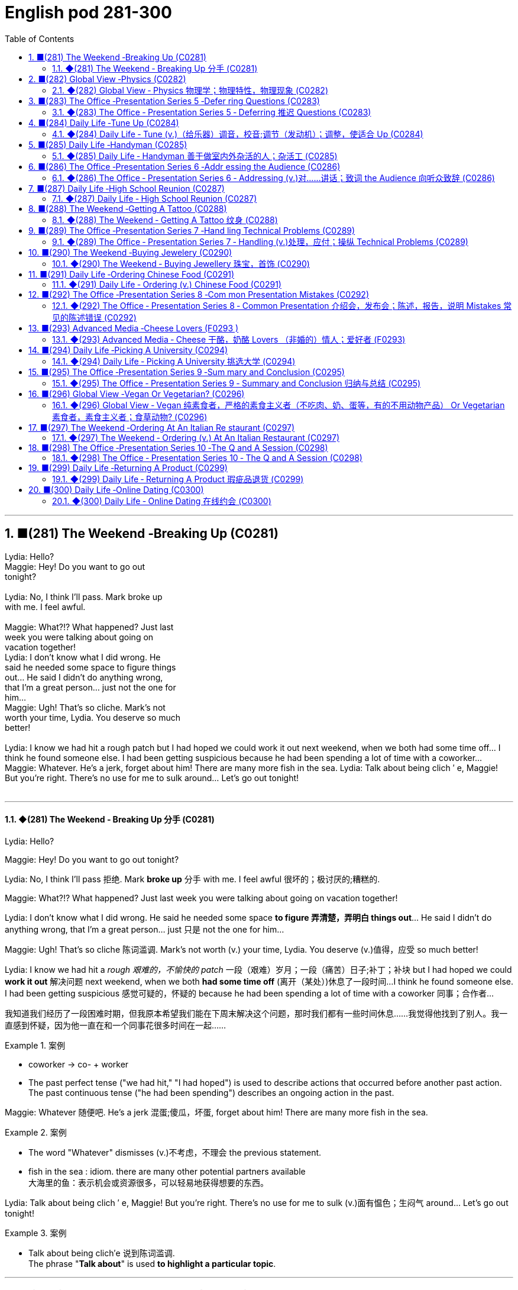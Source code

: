 =  English pod 281-300
:toc: left
:toclevels: 3
:sectnums:
:stylesheet: ../../../myAdocCss.css

'''


== ■(281) The Weekend ‐Breaking Up (C0281)  +
Lydia: Hello?  +
Maggie: Hey! Do you want to go out  +
tonight?  +
 +
Lydia: No, I think I’ll pass. Mark broke up  +
with me. I feel awful.  +
 +
Maggie: What?!? What happened? Just last  +
week you were talking about going on  +
vacation together!  +
Lydia: I don’t know what I did wrong. He  +
said he needed some space to figure things  +
out... He said I didn’t do anything wrong,  +
that I’m a great person... just not the one for  +
him...  +
Maggie: Ugh! That’s so cliche. Mark’s not  +
worth your time, Lydia. You deserve so much  +
better!  +
 +
Lydia: I know we had hit a rough patch but I had hoped we could work it out next weekend, when we both had some time off... I think he found someone else. I had been getting suspicious because he had been spending a lot of time with a coworker... Maggie: Whatever. He’s a jerk, forget about him! There are many more fish in the sea. Lydia: Talk about being clich ′ e, Maggie! But you’re right. There’s no use for me to sulk around... Let’s go out tonight!  +
 +


'''

==== ◆(281) The Weekend ‐ Breaking Up 分手 (C0281)

Lydia: Hello?

Maggie: Hey! Do you want to go out
tonight?

Lydia: No, I think I’ll pass 拒绝. Mark *broke up* 分手
with me. I feel awful 很坏的；极讨厌的;糟糕的.

Maggie: What?!? What happened? Just last
week you were talking about going on
vacation together!

Lydia: I don’t know what I did wrong. He
said he needed some space *to figure 弄清楚，弄明白 things
out*... He said I didn’t do anything wrong,
that I’m a great person... just 只是 not the one for
him...

Maggie: Ugh! That’s so cliche 陈词滥调. Mark’s not
worth (v.) your time, Lydia. You deserve (v.)值得，应受 so much
better!

Lydia: I know we had hit a _rough 艰难的，不愉快的 patch_ 一段（艰难）岁月；一段（痛苦）日子;补丁；补块 but I
had hoped we could *work it out* 解决问题 next
weekend, when we both *had some time off* (离开（某处）)休息了一段时间...
I think he found someone else. I had been
getting suspicious 感觉可疑的，怀疑的 because he had been
spending a lot of time with a coworker  同事；合作者...

[.my2]
我知道我们经历了一段困难时期，但我原本希望我们能在下周末解决这个问题，那时我们都有一些时间休息……我觉得他找到了别人。我一直感到怀疑，因为他一直在和一个同事花很多时间在一起……

[.my1]
.案例
====
- coworker -> co- +‎ worker
- The past perfect tense ("we had hit," "I had hoped") is used to describe actions that occurred before another past action. +
The past continuous tense ("he had been spending") describes an ongoing action in the past.
====

Maggie: Whatever 随便吧. He’s a jerk 混蛋;傻瓜，坏蛋, forget about
him! There are many more fish in the sea.

[.my1]
.案例
====
- The word "Whatever" dismisses (v.)不考虑，不理会 the previous statement.
- fish in the sea  : idiom. there are many other potential partners available +
大海里的鱼：表示机会或资源很多，可以轻易地获得想要的东西。
====

Lydia: Talk about being clich ′ e, Maggie! But
you’re right. There’s no use for me to sulk (v.)面有愠色；生闷气
around... Let’s go out tonight!

[.my1]
.案例
====
- Talk about being clich′e 说到陈词滥调. +
The phrase "*Talk about*" is used *to highlight a particular topic*.
====


'''


== ■(282) Global View ‐Physics (C0282)  +
Prof. Brown: Good morning, everybody. Welcome to Physics 101. My name is Ed Brown, and I will be your professor for this semester. Since today is our first class, I wanted to give you an overview of what this course will look like, how you will be graded, and what we will cover this semester. Matt: Will we be focusing more on theoretical physics or experimental physics, Professor?  +
Prof. Brown: This is an introductory course, and my aim is to give you a broad overview of the field of physics. The term “ physics” encompasses many different areas of research and study, and I hope this course will provide you with conceptual understanding of physics, which will prove useful whether or not you choose to further your study in this field.  +
Prof. Brown: We will begin the course by looking at the fundamental concepts of physics, then by the middle of the semester we will begin exploring the more theoretical side of physics. It is essential that you first have a firm grasp of the fundamentals, so that you can better understand the theoretical concepts when we get to them. Matt: Will we learn about black holes, wormholes, and string theory? Prof. Brown: We will learn about the general theory of relativity, including black holes. We will also explore developing theories in quantum mechanics, such as string theory. We will discuss some hypothetical features of space-time, like wormholes. Prof. Brown: We will also explore some of the more influential developments in the fields of thermodynamics, electromagnetism, and nuclear physics, all of which have had significant impacts on modern life. Now, I am going to have the TAs pass out the syllabus for this class, so you can see how this course will be graded. Matt: Oh man, looks like this isn’t gonna be the easy A I thought it’d be!  +
 +
 +


'''

==== ◆(282) Global View ‐ Physics 物理学；物理特性，物理现象 (C0282)

Prof. Brown: Good morning, everybody.
Welcome to Physics 101. My name is Ed
Brown, and I will be your professor for this
semester. Since today is our first class, I
wanted to give you an overview of what this
course will look like, how you will be graded  分级;给……评分,
and what we will cover this semester.

[.my2]
我想给大家介绍一下这门课的内容、评分方式, 以及本学期我们将涵盖的内容。

Matt: Will we *be focusing more on*
theoretical physics or experimental physics,
Professor?

[.my1]
.案例
====
- theoretical physics:
(n.) the branch of physics that uses mathematical models and abstractions to explain and predict natural phenomena (理论物理).  +

- experimental physics :
(n.) the branch of physics that focuses on conducting experiments to test theories (实验物理).
====

Prof. Brown: This is an introductory (a.)入门的，初步的 course,
and my aim is to give you a broad overview
of the field of physics. The term “physics”
encompasses (v.)包含，包括 many different areas of
research and study, and I hope this course
will provide you with conceptual  (a.)概念的，观念的
understanding of physics, which will prove
useful *whether or not* you choose to further
your study in this field.

[.my1]
.案例
====
.conceptual understanding
/kənˈsep.tʃu.əl ˌʌn.dərˈstæn.dɪŋ/ n. comprehension of ideas or concepts rather than just facts (概念性理解) 对思想或概念的理解，而不仅仅是对事实的理解. +
概念理解：对某个概念、原理或思想的深入理解和把握。
====

Prof. Brown: We will begin the course by
looking at the _fundamental concepts_ 基本概念 of
physics, then by the middle of the semester
we will begin exploring the more _theoretical
side_ of physics. It is essential 必不可少的，非常重要的；基本的 that you first
have a firm grasp of the fundamentals, so
that you can better understand the
theoretical concepts when we get to them.

[.my2]
我们将从物理的基本概念开始，然后到学期中期，我们将开始探索物理的理论方面。首先牢固掌握基础知识是至关重要的，这样当我们接触到理论概念时，你们能更好地理解它们。

Matt: Will we learn about black holes,
wormholes 虫洞, and _string theory_ 弦理论?

Prof. Brown: We will learn about the
_general 总体的，普遍的 theory of relativity_ (（物理）相对论；相对性) 广义相对论, including black
holes. We will also explore developing
theories in _quantum 量子；量子论 mechanics_ (力学；机制，运作方式) 量子力学, such as
string theory. We will discuss some
hypothetical （基于）假设的，假定的 features 特征 of space-time, like
wormholes.

[.my1]
.案例
====
- general theory of relativity  /ˈdʒen.ər.əl ˈθiː.ər.i əv ˌrel.əˈtɪv.ə.ti/ n. Einstein’s theory describing the _gravitational 引力的 force_ as a curvature  (n.)弯曲，[数] 曲率 of space-time (广义相对论).
====

Prof. Brown: We will also explore some of
the more influential 有影响力的，有势力的 developments in the
fields of thermodynamics 热力学, electromagnetism 电磁；电磁学,
and nuclear physics, all of which have had
significant 显著的，相当数量的；重要的，意义重大的 impacts on modern life. Now, I am
going to have the TAs (=Teaching Assistants)助教 *pass out* 分发 the syllabus 教学大纲
for this class, so you can see how this course
will be graded.

[.my2]
我将让助教们分发这门课的大纲，这样你们就能看到这门课的评分方式。

[.my1]
.案例
====
- thermodynamics -> therm-,热，dynamics,动力学。
====

Matt: Oh man, looks like this isn’t gonna be
the _easy A_ 容易得高分的课程 I thought it’d be!


[.my2]
看来这不是我以为的容易得高分的课程！

'''


== ■(283) The Office ‐Presentation Series 5 ‐Defer ring Questions (C0283)  +
Mr. Ford: Now, as we have already discussed there is a huge untapped market out there both in Asia, in other developing markets, and in the more mature markets for us to push into. Now of course, this represents an enormous challenge with enormous rewards for the winners, but for any new product we need a great marketing message and marketing campaign Mr. Ford: It needs to be directed and focused at our target consumer, and needs to be pitched at exactly the right level. The question we must first address is of course, who is our target consumer and secondly what do they expect from the next generation Alpha lap-top?  +
Mr. Ford: Let’s first of all tackle the first question. Our target consumer for the x420 is the middle class, white collar worker with an above average income. However, as we mentioned before the total number of computer owners is expanding rapidly and we need to broaden our audience for this product.  +
Mr. Ford: For example, the x420 is also ideally suited to the younger student sector, who might use laptops both for study and gaming. There is no doubt that. Audience Member: Mr. Ford, if I could just interrupt a moment. You say that the computer is suitable for students, but don’t you think the price of the x420 is just too much for most students? Mr Ford: Well, that’s a fair point. If you don’t mind I’d like to tackle your question a little bit later in the Q and A section. Is that okay? Audience Member: Yes sure. Mr Ford: Okay, so as I was saying we have an exciting campaign planned for the x420. Firstly, we will have a nationwide television campaign, as well as advertising on radio and also in many computer publications. We also intend to. Audience Member: I’m sorry to stop you Mr. Ford, but do you really think that a television campaign is cost effective. I mean, how much is that going to cost? Mr Ford: Well I don’t have the figures to hand, but I’d be happy to discuss those figures with you after the presentation. Okay let me just go on to talk a little more about the exciting campaign we have in store.  +
 +


'''

==== ◆(283) The Office ‐ Presentation Series 5 ‐ Deferring 推迟 Questions (C0283)

Mr. Ford: Now, as 正如，如同 we have already
discussed /there is a huge _untapped 未利用的，未开发的；塞子未开的 market_
out there both in Asia, in other developing
markets, and in the more mature markets for
us to push into. Now of course, this
represents (v.)代表，表示 an enormous challenge with
enormous rewards for the winners, but for
any new product /we need a great _marketing
message_ and _marketing campaign_ 营销活动.


现在，正如我们已经讨论过的，在亚洲、其他发展中市场以及更成熟的市场中，存在着巨大的未开发市场供我们进入。当然，这代表着巨大的挑战，同时也为赢家带来巨大的回报，但对于任何新产品，我们都需要一个出色的营销信息和营销活动。

[.my1]
.案例
====
- untapped market  (未开发的市场)
- developing markets  (发展中市场)
- mature markets  (成熟市场)

.marketing message
the core idea or theme communicated in a marketing campaign (营销信息).

_Marketing messaging_ is your brand's way 品牌的方式 of *communicating* (v.) it's value proposition (主张，观点；（尤指商业或政治上的）提议，建议) 价值主张 *to* the right audience. It's the words, tone, phrasing  措辞, and personality 个性，性格；魅力  that your team uses (v.) to convey (v.)传送，运输；表达，传递 what your brand stands for, what it offers (v.), and why that should matter (v.)要紧，有关系  to your target customers.

"营销消息"传递是您品牌向合适受众传达其价值主张的方式。您的团队用来传达您的品牌代表的内容，提供的内容, 以及为什么对您的目标客户很重要的单词，语气，措辞和个性。
====

Mr. Ford: It needs to be directed (v.)把…对准（某方向或某人） and
focused at our target consumer, and needs *to
be pitched 用力扔；投；抛;（使产品或服务）针对，面向；确定销售对象（或目标市场） at* exactly the right level. The
question we must first address (v.) is of course,
who is our target consumer and secondly
what do they expect 等待；期待；盼望 from the next
generation Alpha lap-top?

[.my2]
它需要针对我们的目标消费者，并且需要定位在恰到好处的水平。我们首先要解决的问题当然是，谁是我们的目标消费者，其次是他们期望从下一代Alpha笔记本电脑中得到什么？

[.my1]
.案例
====
.pitch
[ VN] *~ sth (at sb) |~ sth (as sth)* : to aim or direct a product or service at a particular group of people（使产品或服务）针对，面向；确定销售对象（或目标市场） +
• The new software *is being pitched at* banks.这种新软件以银行为目标市场。

====

Mr. Ford: Let’s _first of all_ 首先 tackle (v.)the first
question. Our target consumer for the x420 产品名
is the middle class 中产阶级, white collar worker with
an above average income. However, as we
mentioned before /`主` the total number of
computer owners `谓` is expanding rapidly /and
we need to broaden (v.)变宽；变阔;（使）扩大影响 our audience 观众，听众 for this
product.

[.my2]
首先，让我们来解决第一个问题。x420的目标消费者是中产阶级、收入高于平均水平的白领工作者。然而，正如我们之前提到的，电脑用户的总数正在迅速增长，我们需要扩大这款产品的受众。

Mr. Ford: For example, the x420 is also
ideally suited 适合 to the younger student sector,
who might use laptops both for study and
gaming. There is no doubt that.

[.my2]
例如，x420也非常适合年轻的学生群体，他们可能会将笔记本电脑用于学习和游戏。这一点毫无疑问

Audience Member: Mr. Ford, if I could just
interrupt (v.)打断，打扰；使暂停，使中断 a moment. You say that the
computer is suitable for students, but don’t
you think the price of the x420 is just too
much for most students?

Mr Ford: Well, that’s a fair 公平的；合理的 point 观点，论点. If you
don’t mind /I’d like to tackle your question *a
little bit later* in the _Q and A section_ 问答环节. Is that
okay?

[.my2]
这是一个合理的观点。如果您不介意，我想稍后在问答环节再回答您的问题。这样可以吗？

Audience Member: Yes sure.

Mr Ford: Okay, so as I was saying we have
an exciting campaign planned for the x420.
Firstly, we will have a nationwide television
campaign, as well as advertising on radio
and also in many computer publications 出版物. We
also intend 打算，想要 to...

[.my2]
正如我刚才所说，我们为x420策划了一个激动人心的营销活动。首先，我们将开展全国性的电视广告活动，同时在广播和许多计算机出版物上投放广告。我们还打算……

Audience Member: I’m sorry to stop you
Mr. Ford, but do you really think that a
television campaign is *cost effective* 有成本效益的；划算的. I mean,
how much is that going to cost?

[.my2]
但您真的认为电视广告具有"成本效益"吗？我的意思是，这会花费多少钱？

Mr Ford: Well I don’t have the figures 数据 to
hand, but I’d be happy to discuss those
figures with you after the presentation 介绍会，发布会；陈述，报告. Okay
let me just *go on* to talk (v.) a little more about
the exciting campaign we have *in store* 即将到来的；准备好的；存储在某处的.

[.my2]
我现在手头没有具体数据，但我很乐意在演讲结束后与您讨论这些数据。好的，让我继续谈谈我们准备好的激动人心的营销活动。

[.my1]
.案例
====
.in store (for sb)
waiting to happen to sb即将发生（在某人身上）；等待着（某人） +
• We don't know what life holds (v.) *in store* for us. 我们不知道等待我们的, 将是什么样的生活。
====

'''


== ■(284) Daily Life ‐Tune Up (C0284)  +
A: Welcome to Al’s Garage. What seems to be the problem?  +
B: No problem at all! I am taking a long road trip and I want to make sure my car is in good mechanical condition.  +
A: Very wise decision. When was the last time you had a tune up?  +
B: Not that long ago, I think it was four months ago.  +
A: We usually recommend that you bring your car in every five thousand kilometers.  +
B: Why? I mean, what exactly do you do to a car that you need to check it so often?  +
A: First of all, we change the motor oil and oil filter. If you don’t do this, it can cause your engine to wear faster and that means you would probably have to change the pistons and intake valves.  +
B: I see. What else?  +
A: We also check your spark plugs, fuel filter, and other oil levels such as hydraulic fluid. We also check the clutch and brakes to determine when you will need new ones.  +
B: Ok, well, when you put it that way, it doesn’t seem like a waste of time and money.  +
 +
A: Trust me, regular tune ups will keep your car running smoothly and avoid break downs.  +
 +


'''

==== ◆(284) Daily Life ‐ Tune (v.)（给乐器）调音，校音;调节（发动机）；调整，使适合 Up  (C0284)

[.my1]
.案例
====
- tune up | tune sth up:  +
to adjust musical instruments so that they can play together（乐队等为乐器）调音，定弦
====

A: Welcome to Al’s Garage 车库；加油站，汽车修理厂. What seems to
be the problem 有什么问题吗?

B: No problem at all! I am taking a long road
trip and I want to make sure my car is in
good mechanical condition 机械条件;机械状况.

A: Very wise （行为或决定）明智的，高明的 decision. When was the last
time you had a _tune up_ 调整（发动机或自行车传动系统）以提高性能?

[.my1]
.案例
====
-  tune up : /tuːn ʌp/ n. a series of adjustments made to a car’s engine to ensure it runs smoothly (调校).
====

B: Not that long ago 没那么久, I think it was four
months ago.

A: We usually recommend that you *bring*
your car *in* every five thousand kilometers.

B: Why? I mean, **what exactly do you do** to a
car that you need to check it so often?

A: First of all, we change the _motor oil_ 机油 and
_oil filter_ 油滤器. If you don’t do this, it can cause
your engine to wear (v.)磨损；消耗；用旧 faster and that means
you would probably have to change the
pistons 活塞 and _intake 摄入，吸入 valves_ (阀门；[解剖]瓣膜) 进气阀.

[.my2]
我们会更换"发动机油", 和"机油滤清器"。如果不这样做，可能会导致"发动机"磨损加快，这意味着您可能不得不更换"活塞"和"进气阀"。


[.my1]
.案例
====
- oil filter :  n. a device that removes impurities 杂质 from the engine oil (机油滤清器). 油滤器：一种设计用于**去除**发动机油、变速器油、润滑油, 或液压油中的**杂质**的过滤器

.intake valves
  /ˈɪn.teɪk vælvz/ n. components that control the flow of air and fuel into the engine (进气阀). +
进气门：内燃机中的一种阀门，用于控制空气和燃料混合物进入燃烧室。 +

image:../img/intake valves.jpg[,15%]

image:../img/diesel-engine-sequence-fuel-intake-valve-cycle.webp[,80%]

进气门，也就是intake valves，是发动机内部非常关键的小部件。想象一下，发动机就像一个不断重复呼吸的强力机器。进气门就是这个机器的“鼻孔”或“嘴”，负责在发动机运行时“吸气”。

当发动机启动后，每个气缸都会经历一系列的步骤，其中一个是“进气行程”。在这个时候，进气门会按照精确的时间打开，允许空气（在汽油发动机中，通常是空气和汽油混合物）进入气缸。这个过程就像是你深呼吸时鼻子和嘴巴张开，让新鲜空气进入肺部一样。

进气门的大小、开启和关闭的时机（这通常由凸轮轴控制）对发动机的性能至关重要。它们确保在正确的时间有足够的混合气进入，从而让发动机能够高效地做工，推动汽车前进。一旦气缸完成了做工，进气门会关闭，准备下一次的进气，整个过程循环往复，让发动机持续运转。所以，可以说进气门是发动机高效工作的起点。

====

B: I see. What else?

A: We also check your _spark plugs_ 火花塞, fuel filter 燃油滤清器,
and other oil levels such as *hydraulic （通过水管等）液压的，水力的 fluid* 液压油.
We also check the clutch  离合器踏板 and brakes to
determine when you will need new ones.

[.my2]
我们还会检查火花塞、燃油滤清器, 以及其他油液，比如液压油。我们还会检查离合器和刹车，以确定您何时需要更换新的。

[.my1]
.案例
====
.spark plugs
/spɑːrk plʌɡz/ n. components that ignite the fuel-air mixture in an engine (火花塞). +
一种用于内燃机中的零件，通过产生火花, 来点燃混合气体，使发动机正常工作。

image:../img/spark plugs.jpg[,15%]



.fuel filter
/ˈfjuː.əl ˈfɪl.tər/ n. a device that removes impurities from the fuel (燃油滤清器). +
汽车内燃机"燃油管路"上的一个附件，用于在进入"化油器"之前, 过滤液体。 +

燃油滤清器（Fuel filter）, 有柴油滤清器（Diesel filter）、汽油滤清器（Fuel Filter）和天然气滤清器（Gas filter）三类。*"燃油滤清器"的作用, 是阻止"燃油"中的颗粒物、水及不洁物，保证燃油系统精密部件, 免受磨损及其他损害。*

image:../img/fuel filter.jpg[,15%]



.hydraulic fluid
/haɪˈdrɔː.lɪk ˈfluː.ɪd/ n. a liquid used to transmit power in hydraulic systems (液压油). +
一种通常具有低粘度的液体，用于液压机构中的液压操作。

.clutch
/klʌtʃ/ n. a device that connects and disconnects the engine from the transmission (离合器).

image:../img/clutch.png[,49%]
image:../img/clutch 2.png[,49%]

image:../img/clutch 3.png[,49%]

====

B: Ok, well, when you put it that way 既然你这么说, it
doesn’t seem like a waste of time and
money.

A: Trust me, regular *tune ups* 调整（发动机或自行车传动系统）以提高性能 will keep your
car running smoothly and avoid *break downs* 停止运行;故障.




'''


== ■(285) Daily Life ‐Handyman (C0285)  +
A: The air conditioning is not working! We need to call a handyman before we start to fry in here!  +
B: Dan is on top of that. I think they are also getting the handyman to fix the bathroom toilet that keeps clogging up.  +
A: That would be convenient. They might as well ask him to fix the electrical wiring. The circuit breakers keep going out all the time. It’s really annoying!  +
B: Yeah you are right. This office is falling apart! Frank told me the other day that the gutters outside were clogged and that’s why the parking lot was flooded.  +
A: I know! I was in ankle deep water trying to get to my car that day! The handyman definitely has his work cut out for him.  +
 +


'''

==== ◆(285) Daily Life ‐ Handyman 善于做室内外杂活的人；杂活工 (C0285)

A: The _air conditioning_ 空调 is not working! We
need to call a handyman 杂务工,维修工  before we start to
fry (v.)油煎，油炸;（被阳光）灼伤，晒伤 in here!

B: Dan is *on top of* 控制着；掌握着 that. I think they are also
getting the handyman to fix the bathroom
toilet that keeps *clogging 阻塞 up*.

[.my2]
Dan已经在处理了。我想他们还会让维修工修理"一直堵塞的卫生间马桶"。

[.my1]
.案例
====
.on top of sth/sb:
in control of a situation 控制着；掌握着 +
•Do you think he's really on top of his job? 你认为他真的能做好他的工作吗？
====

A: That would be convenient  方便的，便利的. They *might as
well* 不妨,最好还是 ask him to fix the _electrical wiring_ 电气布线. The
_circuit 电路，回路 breakers_ 电路断路器 keep going out all the time.
It’s really annoying!

[.my2]
他们不妨让他顺便修理一下电线。断路器总是跳闸，真的很烦人！

[.my1]
.案例
====
-  circuit breakers : /ˈsɜː.kɪt ˌbreɪ.kərz/ n. devices that automatically stop the flow of electricity in a circuit if it becomes overloaded (断路器). +
image:../img/circuit breakers.jpg[,15%]
====

B: Yeah you are right. This office is _falling
apart_ 支离破碎;破败不堪! Frank *told* me the other day *that* the
gutters 水沟，水槽 outside were clogged 阻塞；妨碍 and that’s why
the _parking lot_ (小块土地)停车场 was flooded.

[.my2]
这办公室简直破败不堪！Frank前几天告诉我，外面的排水沟堵了，所以停车场被水淹了。

A: I know! I was in _ankle deep 脚踝深的 water_ trying
to get to my car that day! The handyman
definitely *has his work cut out* for him.

[.my2]
那天我蹚着及踝深的水去取车！维修工的任务肯定很艰巨。

[.my1]
.案例
====
.have your work cut out (for you)
to have something very difficult to do
面臨艱巨的任務 +
- She'll really *have her work cut out* to finish all those reports by the end of the week.
在週末之前完成所有這些報告, 對她來說真是個艱巨的任務。
====

'''


== ■(286) The Office ‐Presentation Series 6 ‐Addr essing the Audience (C0286)  +
Mr. Ford: The campaign that we have in store for the x420 is exciting, imaginative and revolutionary. We have spent two years listening to and responding to feedback from customers and staff alike.  +
Mr. Ford: I would like to say that without the assistance and support of each and every one of you we really could not have devised this campaign. I’d like to take my hat off and really thank you all for the wonderful work you’ve done so far, not only in helping support our marketing efforts, but also in your continuing your commitment to Alpha computers.  +
Mr. Ford: There’s no doubt in my mind that we have a great workforce here and together we can really push Alpha computers to a whole new level of success.  +
Mr. Ford: On the subject of the campaign let me ask you all a question. How do we define the perfect lap-top? Is it about affordability, quality, speed, reliability? What do you look for in a consumer? Well, I believe the answer lies in a combination of all of these elements. Mr. Ford: Our campaign will really hammer home the point that the x420 is a state-ofthe-art laptop for all of your computing needs. With our television campaign we hope to really reach out to a huge audience. Mr. Ford: We have a great ad campaign planned focusing on the fantastic USP’ s of the x420. We have hired one of the best PR companies to work with us on the campaign, and have already completed three separate TV adverts, all focusing on one key feature of the x420. Mr. Ford: I’m excited to say that today, for the first time, we will unveil to all of you here the first of these advertisements!  +
 +
 +
 +


'''

==== ◆(286) The Office ‐ Presentation Series 6 ‐ Addressing (v.)对……讲话；致词 the Audience 向听众致辞 (C0286)

Mr. Ford: `主` The  campaign 活动；运动 that we have  *in store* 即将发生的；准备就绪的 for the x420 `系` is exciting,  imaginative (a.)富有想象力的 and  revolutionary (a.)革命性的. We have spent two years listening to and responding to  feedback 反馈 from customers and staff 全体员工 alike 一样的.

Mr. Ford: I would like to say that /without the  assistance 帮助 and support of each and every one of you /we really could not have  devised (v.)设计；发明 this campaign. I’d like to  take my hat off 脱帽致敬（表示尊敬） /and really *thank* you all *for* the wonderful work you’ve done so far, *not only* in helping (v.) support (v.) our  marketing 市场营销 efforts, *but also* in your continuing  commitment 承诺 to Alpha computers.

Mr. Ford: There’s no doubt in my mind /that we have a great  workforce 全体员工 here /and together we can really * push* 推动 Alpha computers *to* a whole new level of success.

Mr. Ford: On the subject 关于，就……而言 of the campaign /let me ask you all a question. How do we  define (v.)定义 the perfect lap-top? Is it about  affordability (n.)价格合理;可购性，负担能力, quality, speed,  reliability 可靠性? What do you *look for* in a  consumer 消费者? Well, I believe the answer *lies (v.) in* a  combination 结合 of all of these  elements 要素.

Mr. Ford: Our campaign will really  *hammer (v.) home* 强调;反复强调某个观点或想法，直到某个人或一群人理解为止 the point 后定 that the x420 is a  state-of-the-art (a.)最先进的 laptop for all of your computing needs 您的所有计算需求. With our television campaign /we hope *to really  reach out to* 接触,把手伸向 a huge  audience 观众.

Mr. Ford: We have a great ad campaign 后定 planned (v.) focusing on the fantastic  USP’s 独特卖点 (Unique Selling Points) of the x420. We have hired one of the best  PR 公共关系 (Public Relations) companies /*to work with us* on the campaign, and have already completed three separate TV  adverts 广告, all *focusing on* one key  feature 特点 of the x420.

Mr. Ford: I’m excited to say that /today, for the first time, we will  unveil (v.)揭幕 to all of you here 双宾 the first of these advertisements!

[.my1]
.案例
====
- hammer (v.) home (ad.)到正确的位置 : /ˈhæmər hoʊm/ (phrasal verb) Emphasize repeatedly.  强调 +
The teacher hammered home the key points. 老师反复强调重点。 +
Ads hammer home product benefits. 广告反复强调产品优势。

- state-of-the-art : /steɪt əv ði ɑːrt/ (adj) Using the latest technology.  最先进的 +
- reach out to : /riːtʃ aʊt tuː/ (phrasal verb) Make contact with.  接触 +
Companies reach out to customers via social media. 公司通过社交媒体接触客户。 +
She reached out to old friends. 她联系了老朋友。

- take my hat off：俚语，表示尊敬或钦佩（idiom, showing respect or admiration）
- hammer home：强调某事的重要性（phrasal verb, to emphasize repeatedly）
-  state-of-the-art：专业术语，指技术最先进的产品（term for cutting-edge technology）
====


[.my2]
福特先生：我们为x420准备的营销活动充满激情、富有创意且具有革命性。我们花了两年时间倾听并回应客户和员工的反馈。 +
福特先生：我要说，没有你们每一个人的帮助和支持，我们真的无法设计出这个活动。我要向你们脱帽致敬，感谢你们至今的出色工作，不仅支持我们的营销，还持续为Alpha电脑奉献。 +
福特先生：毫无疑问，我们有一支优秀的团队，能共同将Alpha电脑推向新高度。 +
福特先生：关于这次活动，我问大家一个问题：如何定义完美笔记本电脑？是价格、质量、速度还是可靠性？消费者需要什么？我相信答案在于这些要素的结合。 +
福特先生：我们的活动将强调x420是最先进的全能笔记本电脑。通过电视广告，我们希望触达广大观众。 +
福特先生：我们策划了聚焦x420独特卖点的广告活动，聘请顶尖公关公司合作，并已完成三支分别突出产品特点的电视广告。 +
福特先生：今天我们将首次向各位展示第一支广告！ +

'''


== ■(287) Daily Life ‐High School Reunion (C0287)  +
A: I hate coming to high school reunions.  +
B: It will be great honey. We will get to see your old classmates and catch up to see how they have been doing.  +
A: Yeah I guess so. Oh look! There is Robert Matthews! Rob!  +
C: Hey Bill! Wow great to see you!  +
A: Likewise! It’s been a long time! This is my wife Dorthy.  +
C: Pleasure to meet you. So Bill, how have you been?  +
A: Can’t complain! We have 2 children who are in college and my business is going well. What about you?  +
C: Ah you know me! I am a dedicated bachelor. I never married although I do have a beautiful daughter with Mary, you remember her? We were high school sweetheart, didn’t really work out between us, but I really can’t complain either.  +
A: That’s good. Have you seen Frank? I was hoping he would come tonight.  +
C: You didn’t hear? Frank passed away last year.  +
A: Are you serious?  +
C: Nah! I’m just yanking your chain. He’ll be here soon. I saw him just last week and he told me he would show up.  +
 +
 +


'''

==== ◆(287) Daily Life ‐ High School Reunion (C0287)

A: I hate coming to  high school reunions (相聚) 高中同学聚会.

B: It will be great  honey 亲爱的. We will get to see your old  classmates 同学 and  catch up 叙旧 to see (v.) how they have been doing.

A: Yeah I guess so. Oh look! There is Robert Matthews! Rob!

C: Hey Bill! Wow great to see you!

A:  Likewise 我也是;同样地，类似地；（表示感觉相同）我也是，我有同感；也，还! It’s been a long time! This is my wife Dorthy.

C:  Pleasure 荣幸 to meet you. So Bill, how have you been 你最近怎么样?

A:  Can’t complain 没什么可抱怨的! We have 2 children who are in college 大学，专科学校；学院 and my business is going well. What about you?

C: Ah you know me! I am a  dedicated (a.)专心致志的，献身的；专用的，专门用途的 bachelor 坚定的单身汉. I never married /although I do have a beautiful daughter with Mary, you remember her? We were  high school sweethearts (爱人) 高中恋人, didn’t really work out 进展顺利 between us 我们之间并没有什么结果, but I really can’t complain either.

A: That’s good. Have you seen Frank? I was hoping he would come tonight.

C: You didn’t hear? Frank  *passed away* 去世 last year.

A: Are you  serious 认真的?

C: Nah! I’m just  *yanking (v.)猛拉；猛拽 your chain* 开玩笑;猛拽你的链条. He’ll be here soon. I saw him just last week /and he told me he would  show up 出现;到达.

[.my1]
.案例
====

-  catch up : /kætʃ ʌp/ (phrasal verb) Talk to someone to learn what has happened since you last met.  叙旧 +
Let’s catch up over coffee. 我们边喝咖啡边叙旧吧。 +
I need to catch up with my old friends. 我需要和老朋友叙叙旧。

-  likewise : /ˈlaɪkwaɪz/ (adverb) The same to you.  我也是
-  pleasure : /ˈplɛʒər/ (noun) A feeling of happiness or satisfaction.  荣幸
-  can’t complain : /kænt kəmˈpleɪn/ (phrase) Used to say that things are going well.  没什么可抱怨的

-  yanking your chain : /jæŋkɪŋ jɔːr tʃeɪn/ (phrase) Teasing or joking with someone.  开玩笑
-  show up : /ʃoʊ ʌp/ (phrasal verb) Arrive or appear.  出现 +
He didn’t show up for the meeting. 他没有出席会议。 +
The guests finally showed up. 客人们终于到了。 +

- yanking your chain：俚语，表示开玩笑（idiom, teasing or joking）
====

[.my2]
A：我讨厌参加高中同学聚会。 +
B：会很棒的，亲爱的。我们可以见到你的老同学，叙叙旧，看看他们最近怎么样。 +
A：是啊，我想也是。哦，看！那是罗伯特·马修斯！罗布！ +
C：嘿，比尔！哇，见到你真好！ +
A：我也是！好久不见了！这是我妻子多萝西。 +
C：很高兴认识你。比尔，你最近怎么样？ +
A：没什么可抱怨的！我有两个孩子在上大学，我的生意也很顺利。你呢？ +
C：啊，你知道我的！我是个坚定的单身汉。我从未结婚，不过我和玛丽有个漂亮的女儿，你还记得她吗？我们曾是高中恋人，虽然没走到最后，但我也没什么可抱怨的。 +
A：那很好。你见到弗兰克了吗？我本来希望他今晚能来。 +
C：你没听说吗？弗兰克去年去世了。 +
A：你是认真的吗？ +
C：不！我只是开玩笑。他很快就会来的。我上周还见到他，他说他会来。 +




'''


== ■(288) The Weekend ‐Getting A Tattoo (C0288)  +
A: I have made up my mind. I am getting a tattoo.  +
B: Really? Are you sure?  +
A: Yeah! Why not? They are trendy and look great! I want to get a dragon on my arm or maybe a tiger on my back.  +
B: Yeah but, it is something that you will have forever! They use indelible ink that can only be removed with laser treatment. On top of all that, I have heard it hurts a lot!  +
A: Really?  +
B: Of course! They use this machine with a needle that pokes your skin and inserts the ink.  +
A: Oh, I didn’t know that! I thought they just paint it on your skin or something.  +
B: I think you should reconsider and do some more research about tattoos. Also, find out where the nearest tattoo parlor is and make sure they used sterilized needles, and that the place is hygienic.  +
A: Maybe I should just get a tongue piercing!  +
 +


'''

==== ◆(288) The Weekend ‐ Getting A Tattoo 纹身 (C0288)

A: I have  made up my mind 下定决心. I am getting a  tattoo 纹身.

B: Really? Are you sure?

A: Yeah! Why not? They are  trendy (a.)时尚的;时髦的，赶时髦的；肤浅的 and look great! I want to get a  dragon 龙 on my arm /or maybe a  tiger  on my back.

B: Yeah but, it is something 后定 that you will have forever! They use (v.)  indelible (a.)难忘的，不可磨灭的；擦不掉的，无法去除的 ink 永久性墨水 that can only be removed with  laser treatment 激光治疗. On top of all that, I have heard it  hurts (v.)疼痛 a lot!

[.my1]
.案例
====
-  indelible -> in-,不，非，-delib,删除，抹去，词源同delete.引申词义难以磨灭的。
====

A: Really?

B: Of course! They use this machine with a  needle 针 that  pokes (v.)刺 your skin and  inserts (v.)注入 the ink.

A: Oh, I didn’t know that! I thought they just  paint 画 it on your skin or something.

B: I think you should  reconsider (v.)重新考虑 /and do some more  research 研究 about tattoos. Also, find out where the nearest  tattoo parlor (客厅；会客室；业务室；室内店铺) 纹身店 is /and make sure they use (v.) sterilized (a.)无菌的；已消过毒的 needles 消毒针, and that the place is  hygienic 卫生的.

[.my1]
.案例
====
- parlor -> 修道院是僧侣们修炼的地方，大部分地方都需要保持安静，以免影响僧侣的静修。只有少数房间专门用来接待外来的访客或供僧侣们交谈所用。这种房间在古法语中 被称为parleor，来自parler（会谈）。英语单词parlor就来源于此，现在通常用来表示美容院、按摩院等地的业务室。与它同源的单词是 parley（会谈）、parliament（国会）。 parlor：['pɑrlɚ] n.客厅，会客室，业务室 parley：['pɑːlɪ] n.vt.会谈，谈判 parliament：['pɑːləm(ə)nt] n.国会，议会

- sterile -> 来自拉丁语 sterilis,土地贫瘠的，无收获的，无产出的，来自 PIE*ster,固定的，坚固的，僵 硬的，词源同 stern,stark.后用于比喻义指无生育的，以及杀过菌的，消过毒的。
====

A: Maybe I should just get a  tongue piercing (（在身体部位打的）孔，洞;刺穿，穿透) 舌头穿孔!

[.my2]
A：我下定决心了。我要去纹身。 +
B：真的？你确定吗？ +
A：是啊！为什么不呢？纹身很时尚，而且看起来很棒！我想在手臂上纹一条龙，或者在背上纹一只老虎。 +
B：是啊，但纹身是永久性的！他们用的是永久性墨水，只能用激光治疗去除。而且，我听说纹身很疼！ +
A：真的吗？
B：当然！他们用带有针的机器刺破你的皮肤，然后把墨水注入进去。 +
A：哦，我不知道！我以为他们只是在皮肤上画画什么的。 +
B：我觉得你应该重新考虑一下，多研究一下纹身。另外，找到最近的纹身店，确保他们使用消毒针，而且地方要卫生。 +
A：也许我应该直接去穿个舌环！ +


'''


== ■(289) The Office ‐Presentation Series 7 ‐Hand ling Technical Problems (C0289)  +
Mr. Ford: Okay, so if we could dim the lights Jonathan, we can kick-off with the first TV advert. Please note that we are still in the early days with this advert, so it might seem a bit rough round the edges. Okay, so. just need to click this and the advert should pop up on the screen... Mr. Ford: Hmmmmmm. Sorry about this. Bear with me me a second. There seems to be a problem with the projector. Let me see. could you lend a hand a second? Jonathan: It looks like the projector is not recognizing the computer. Let me check the connection a second... Well the connection seems okay, and the computer is running normally.  +
Mr. Ford: Okay. Sorry guys. Obviously a problem with the system. Let’s just reboot and start over. Let’s see if this resolves the issue.  +
Jonathan: Right, let’s try again. No, still nothing Michael. There might be a technical issue with the projector. I think maybe the projector has overheated. We might need to cool it down for ten minutes and start again. I’ll call IT support to come over right now. Mr. Ford: Okay guys. Unfortunately technical problems do crop up from time to time, don’t they? But it’s not a huge problem. In the meantime while the IT guys get to work on that I can talk a little bit more about the advertising concept and what we are looking to achieve overall with this campaign.  +
 +
 +


'''

==== ◆(289) The Office ‐ Presentation Series 7 ‐ Handling (v.)处理，应付；操纵 Technical Problems (C0289)



Mr. Ford: Okay, so if we could  dim (v.)（使）变暗；变淡漠 the lights 调暗灯光 Jonathan, we can  kick-off 开始 with the first TV advert 广告. Please note that /we are still in the  early days 初期阶段 with this advert, so it might seem _a bit  rough (a.)（表面）粗糙的，不平的 round the edges_ 边缘粗糙;不够完美. Okay, so. just need to  click 点击 this /and the advert should  pop up 弹出 on the screen…

Mr. Ford: Hmmmmmm. Sorry about this.  Bear (v.)设法忍受（考验，困难） with me 稍等片刻 a second. There seems to be a problem with the  projector 投影仪. Let me see. could you  lend a hand 帮个忙 a second?

Jonathan: It looks like the projector is not  recognizing 识别 the computer. Let me  check the connection 检查连接 a second… Well the connection seems okay, and the computer is  running normally 正常运行.

Mr. Ford: Okay. Sorry guys. Obviously a problem with the system. Let’s just  reboot (v.)重启 and  *start over* 重新开始. Let’s see if this  resolves (v.) the issue 解决问题.

Jonathan: Right, let’s try again. No, still nothing Michael. There might be a  technical issue 技术问题 with the projector. I think maybe the projector has  overheated 过热. We might need *to  cool (v.) it down* 冷却 for ten minutes and start again. I’ll call (v.) IT support 技术支持 to come over right now.

Mr. Ford: Okay guys. Unfortunately  technical problems 技术问题 do  *crop (v.)（同时做某事的）一群人，一批人；（同时发生的）一些事情 up* （尤指意外地）出现，发生： from time to time, don’t they? But it’s not a huge problem. In the meantime /while the IT guys get to work on that /I can *talk* a little bit more *about* the  advertising concept 广告理念 /and what we are looking to  achieve (v.)实现 overall  总的说来，大体上 with this campaign.

[.my1]
.案例
====
.crop ˈup
to appear or happen, especially when it is not expected （尤指意外地）出现，发生 +
SYN come up +
•His name just cropped up in conversation. 交谈时无意中就提到了他的名字。 +
•I'll be late —something's cropped up at home. 我要晚一点来，家里突然出了点事。
====


[.my1]
.案例
====
-  kick-off : /kɪk ɒf/ (phrasal verb) Start something.  开始 +
Let’s kick-off the meeting. 让我们开始会议吧。 +
The event will kick-off at 8 PM. 活动将在晚上8点开始。


-  rough round the edges : /rʌf raʊnd ði ˈɛdʒɪz/ (phrase) Not perfect or polished.  不够完美


-  bear with me : /beər wɪð miː/ (phrase) Be patient with me.  稍等片刻

-  start over : /stɑːrt ˈoʊvər/ (phrasal verb) Begin again.  重新开始 +
Let’s start over from the beginning. 让我们从头开始吧。 +
I had to start over because of a mistake. 因为一个错误，我不得不重新开始。


-  crop up : /krɒp ʌp/ (phrasal verb) Appear unexpectedly.  出现
Problems often crop up during projects. 项目中经常会出现问题。 +
A new issue cropped up yesterday. 昨天出现了一个新问题。


- kick-off：俚语，表示开始（slang, to start something）
- bear with me：短语，表示稍等（phrase, be patient with me）
- rough round the edges：短语，表示不够完美（phrase, not perfect）
====

[.my2]
福特先生：好的，乔纳森，麻烦把灯光调暗，我们可以开始播放第一支电视广告了。请注意，这支广告还在初期阶段，可能看起来不够完美。好的，我只需要点击这里，广告就会在屏幕上弹出…… +
福特先生：嗯……抱歉，大家稍等片刻。投影仪似乎出了问题。让我看看，你能帮个忙吗？ +
乔纳森：看起来投影仪无法识别电脑。我来检查一下连接……嗯，连接似乎没问题，电脑也在正常运行。 +
福特先生：好的，抱歉各位。显然是系统出了问题。我们重启一下，重新开始吧。看看能不能解决问题。 +
乔纳森：好的，我们再试一次。不，还是不行，迈克尔。可能是投影仪的技术问题。我觉得投影仪可能过热了。我们可能需要让它冷却十分钟，然后再试一次。我马上叫技术支持过来。 +
福特先生：好的，各位。不幸的是，技术问题时不时会出现，对吧？但这并不是大问题。在技术人员修理的这段时间，我可以多谈谈广告理念，以及我们希望通过这次活动实现的目标。 +

'''


== ■(290) The Weekend ‐Buying Jewelery (C0290)  +
Shop assistant: Good afternoon, sir, is there anything I can help you with today? Mark: umm... yeah! I’m looking for a nice gift to give my girlfriend. Our fifth anniversary’s next Friday. Shop assistant: Well, I would be happy to assist you in choosing the perfect gift for her. Is there anything particular that you have in mind?  +
Mark: No, not really... I’m completely at a loss.  +
Shop assistant: Well, you can give her a set of pearl earrings, or this beautiful heart-shaped pendant. What is her favorite gemstone? Mark: That purple one. I’m sorry...I’ve never bought jewelery for anyone and I’m kind of nervous. Shop assistant: Don’t worry, we specialize in providing our customers a relaxed, pressure-free shopping environment. That stone is an amethyst. We have a range of beautiful amethyst pieces. Take a look at this bracelet. It’s 18K rose-gold, studded with amethyst and blue topaz. It’s a great statement piece.  +
 +
Mark: Oh...wow. That’s really pretty. Jess would love that. But...I was thinking of something a little more delicate, perhaps a necklace? Shop assistant: We have this beautiful platinum pendant, or you could also get her a locket. You could also get her a timepiece—it’s both glamorous yet functional. If you tell me a little more about your girlfriend, maybe I can help you find something for her. Mark: Jess? Well, she’s very smart, and has a great sense of humor. She’s very feminine... Shop assistant: Perhaps you could give her a ring? Mark: Well...actually...I was thinking about asking Jess to marry me...I’ve just been so nervous. Shop assistant: Well sir, I believe your fifth anniversary is a great time to propose! Mark: Okay, I’ve decided. I’m going to pop the question! Shop assistant: Fabulous! We should look at engagement rings then! Now that’s a whole other section.  +
 +


'''

==== ◆(290) The Weekend ‐ Buying Jewellery 珠宝，首饰 (C0290)

Shop assistant 店员: Good afternoon, sir, is there anything I can help you with today?

Mark: umm… yeah! I’m looking for a nice  gift 礼物 to give my girlfriend. Our fifth  anniversary 纪念日 is next Friday.

Shop assistant: Well, I would be happy to  assist (v.) 帮助 you /in choosing the perfect gift for her. Is there anything  particular 特定的 that you have in mind?

Mark: No, not really… I’m completely  *at a loss* 不知所措,困惑.

Shop assistant: Well, you can give her a set of  pearl earrings 珍珠耳环, or this beautiful  heart-shaped pendant (垂饰，坠饰) 心形吊坠. What is her favorite  gemstone 宝石?

[.my1]
.title
====
- pendant +
image:img/pendant.jpg[,15%]
====

Mark: That purple one. I’m sorry… I’ve never bought  jewelery 珠宝 for anyone /and I’m kind of  nervous 紧张的.

Shop assistant: Don’t worry, we  specialize (v.)专门研究（或从事），专攻；专营 in 专注于 providing our customers a  relaxed 轻松的,  pressure-free 无压力的 shopping environment. That stone is an  amethyst 紫水晶. We have a range of beautiful amethyst pieces. Take a look at this  bracelet 手链;手镯，臂镯. It’s  18K rose-gold 玫瑰金,  studded (v.)（尤指装饰用的）饰钉，镶嵌 with amethyst and  blue topaz (黄晶，黄玉) 蓝黄玉. It’s a great  _statement piece_ 标志性单品,亮眼单.

[.my1]
.title
====
- amethyst -> 前缀a-, 没有。methyst, 酒，词源同mead，酒。古时候传说佩戴该石能防醉酒。 +
image:img/amethyst.jpg[,15%]

- bracelet +
image:img/bracelet.jpg[,15%]
- stud -> 来自古英语 studu,柱子，支撑，来自 Proto-Germanic*stud,柱子，来自 PIE*stu,变体形式自 PIE*sta,站立，词源同 stand,state.后用于指钉头，节，把，并引申词义耳钉，鼻钉等。

- topaz +
黄玉是一种由铝和氟组成的硅酸盐矿物. 它被用作珠宝和其他装饰品的宝石 。*普通黄玉在自然状态下是无色的，但微量元素杂质会使其变成淡蓝色、金棕色至黄橙色。* 黄玉通常经过热处理或辐射处理，使其变成深蓝色、红橙色、淡绿色、粉红色或紫色。 +
image:img/topaz.jpg[,15%]
-  blue topaz  +
image:img/blue topaz.jpg[,15%]

.statement piece
亮眼单品：一种在时尚或室内装饰中, 引人注目的单件物品，通常具有独特的设计、颜色或材质，用于突出整体风格或个人品味。 +

What is a ‘statement piece’? What could it be?
什么是“声明作品”？它可以是什么？


- Clothes that draw attention to the person who wears them.  +
能够吸引穿着者注意的衣服。
- The first thing someone will notice about you. +
这是别人首先注意到您的一件事。
- Something you wear that attracts attention and that also expresses something about your personality. +
您所穿的某些衣服会吸引人们的注意，同时也能表达您的个性。
- An item of clothing or jewellery that is meant to convey a strong message. +
旨在传达强烈信息的服装或珠宝。
- An item that defines your personal style. +
一件能体现您个人风格的物品。


====

Mark: Oh… wow. That’s really  pretty 漂亮的. Jess would love that. But… I was thinking of something a little more  delicate 精致的, perhaps a  necklace 项链?

Shop assistant: We have this beautiful  platinum 铂，白金 pendant 铂金吊坠, or you could also get her a  locket 挂坠盒;小盒；小盒式吊坠. You could also get her a  timepiece 手表;钟等各种计时器 —it’s both  glamorous 迷人的 /yet 然而，但是 functional 实用的. If you tell me a little more about your girlfriend, maybe I can help you find something for her.

[.my1]
.title
====
- platinum +
image:img/platinum.jpg[,15%]

- locket +
image:img/locket.jpg[,15%]
====

Mark: Jess? Well, she’s very  smart 聪明的, and has a great  sense of humor 幽默感. She’s very  feminine (a.)女性化的;女性特有的，女子气的；女性的，妇女的；（语法）阴性的…

Shop assistant: Perhaps you could give her a  ring 戒指?

Mark: Well… actually… I was thinking about asking Jess to  marry 结婚 me… I’ve just been so nervous.

Shop assistant: Well sir, I believe your fifth anniversary is a great time to  propose (v.)求婚!

Mark: Okay, I’ve decided. I’m going to  pop (v.) the question 求婚!

Shop assistant:  Fabulous (a.)太棒了;极好的，绝妙的! We should look at  _engagement 婚约，订婚 rings_ 订婚戒指 then! Now that’s a whole other section.

[.my1]
.title
====
-  at a loss : /æt ə lɒs/ (phrase) Not knowing what to do or say.  不知所措

-  statement piece : /ˈsteɪtmənt piːs/ (noun) A bold (a.) or eye-catching (a.)引人注目的；耀眼的；显著的 item.  标志性单品
-  pop the question : /pɒp ðə ˈkwɛstʃən/ (phrase) Ask someone to marry you.  求婚
====

[.my2]
店员：下午好，先生，请问今天有什么可以帮您的吗？ +
马克：嗯……是的！我在找一份礼物送给我的女朋友。我们的五周年纪念日就在下周五。 +
店员：好的，我很乐意为您挑选一份完美的礼物。您有什么特别的想法吗？ +
马克：没有，真的……我完全不知所措。 +
店员：您可以送她一套珍珠耳环，或者这条漂亮的心形吊坠。她最喜欢的宝石是什么？ +
马克：那种紫色的。抱歉……我从未给任何人买过珠宝，有点紧张。 +
店员：别担心，我们专注于为顾客提供轻松无压力的购物环境。那种石头是紫水晶。我们有一系列漂亮的紫水晶饰品。看看这条手链，它是18K玫瑰金，镶嵌着紫水晶和蓝黄玉，是一件很棒的标志性单品。 +
马克：哦……哇，真的很漂亮。杰西一定会喜欢的。但……我在想更精致一点的东西，比如一条项链？ +
店员：我们有这条漂亮的铂金吊坠，或者您也可以送她一个挂坠盒。您还可以送她一块手表——既迷人又实用。如果您能多告诉我一些关于您女朋友的信息，也许我能帮您找到适合她的礼物。 +
马克：杰西？她非常聪明，而且很有幽默感。她非常女性化…… +
店员：也许您可以送她一枚戒指？ +
马克：嗯……其实……我在考虑向杰西求婚……只是我一直很紧张。 +
店员：先生，我认为五周年纪念日是个求婚的好时机！ +
马克：好吧，我决定了。我要向她求婚！ +
店员：太棒了！那我们应该看看订婚戒指了！这是另一个专区。 +

'''


== ■(291) Daily Life ‐Ordering Chinese Food (C0291)  +
Waitress: Hi, welcome to Happy Buddah!  +
Can I get you anything to drink?  +
Manny: A Coke for me, please.  +
 +
Andrea: I’ll have a Sprite.  +
 +
Waitress: Okay, I’ll go get that for you. Are  +
there any questions with the menu?  +
Andrea: Do you use MSG?  +
Waitress: No ma’am, we are MSG-free.  +
Andrea: Oh man, I haven’t had Chinese food  +
in so long! I want everything! This place has  +
the BEST sesame chicken.  +
Manny: Yeah, I’ve been craving Chinese for  +
such a long time. I used to get take-out all  +
the time. It’s definitely been a while. Let’s  +
start off with some crab rangoon.  +
Andrea: Ooh yeah, that sounds good. I think  +
I’m going to get the sesame chicken with  +
fried rice, a spring roll, and egg drop soup.  +
Manny: It’s so tempting to order everything  +
 +
on the menu, it all looks so appetizing! I think I’ll get General Tso’s chicken, hot and sour soup, fried wontons, and white rice. Andrea: Aren’t you supposed to be on a diet? You should at least get brown rice. Manny: I don’t think so! I hate brown rice, and I’m so sick of eating healthy all the time. I’ve been eating so much salad I swear I’ve forgotten what meat tastes like! There’s no better remedy than some nice, greasy, calorieladen Chinese food. I might even get an order of broccoli beef! Andrea: Gosh, I’m so hungry! Let’s call the waitress over!  +
 +


'''

==== ◆(291) Daily Life ‐ Ordering (v.) Chinese Food (C0291)


Waitress 女服务员: Hi, welcome to Happy Buddah 佛陀,觉醒者! Can I get you anything to drink?

Manny: A  Coke 可乐 for me, please.

Andrea: I’ll have a  Sprite 雪碧.

Waitress: Okay, I’ll go get that for you. Are there any questions with the  menu 菜单?

Andrea: Do you use  MSG 味精;谷胺酸单钠（=Monosodium (n.)味精；谷氨酸钠 Glutamate 谷氨酸盐；[生化] 谷氨酸酯）?

Waitress: No ma’am, we are  MSG-free 不含味精的.

Andrea: Oh man, I haven’t had  Chinese food 中餐 in so long! I want everything! This place has the BEST  _sesame  芝麻 chicken_ 芝麻鸡.

[.my1]
.title
====
- sesame chicken +
image:img/sesame chicken.jpg[,15%]
====

Manny: Yeah, I’ve been  craving (v.)渴望 Chinese for such a long time. I used to 过去常常 get  take-out 外卖 all the time. It’s definitely been a while. Let’s *start off 以……开始 with* some  _crab rangoon_ 蟹角;蟹肉馄饨.

[.my1]
.title
====
- crab rangoon +
image:img/crab rangoon.jpg[,15%]
====

Andrea: Ooh yeah, that sounds (v.) good. I think I’m going to get the _sesame chicken_ with  _fried rice_ 炒饭, a  _spring roll_ 春卷, and  _egg drop soup_ 蛋花汤.

[.my1]
.title
====
- spring roll +
image:img/spring roll.jpg[,15%]
====

Manny: It’s so  tempting (a.)诱人的 to order (v.) everything on the menu, it all looks so  appetizing (a.)开胃的；促进食欲的! I think I’ll get  _General Tso’s chicken_ 左宗棠鸡,  hot and sour soup 酸辣汤,  fried wontons 炸馄饨, and  white rice 白米饭.

[.my1]
.title
====

- General Tso’s chicken +
左宗棠鸡, 是将鸡块裹上两次油炸的面包粉，再淋上一层美味香甜的粘稠酱汁，口感酥脆。 +
image:img/General Tso’s chicken.jpg[,15%]
====

Andrea: Aren’t you supposed 预期，推断；假定；认为 to be on a  diet (节食) 你不是应该在节食吗? You should at least get  _brown rice_ 糙米.

[.my1]
.title
====
.brown rice : 糙米：去壳但未经过抛光的大米，保留了大部分的麸皮层、胚乳和胚芽。 +
image:img/brown rice.jpg[,15%]

====

Manny: I don’t think so! I hate brown rice, and I’m so sick 厌倦的，厌烦的 of eating  healthy 健康的 all the time. I’ve been eating so much  salad 沙拉 /I swear (v.)咒骂，诅咒；郑重承诺，发誓；保证  I’ve forgotten what  meat 肉 tastes (v.) like! There’s no better  remedy 补救措施 than some _nice,  greasy (a.)油腻的;沾油脂的，油污的；含脂肪的,  calorie-laden (a.)(负载的；装满的) 高热量的 Chinese food_. I might even get an order of  _broccoli 花茎甘蓝，西兰花菜 beef_ 西兰花牛肉!

[.my1]
.title
====
- broccoli beef +
image:img/broccoli beef.jpg[,15%]
====

Andrea: Gosh （非正式，表惊讶）天哪；上帝, I’m so  hungry 饿的! Let’s *call* the waitress *over* 把某人叫过来,要求（某人）到自己的位置!


[.my1]
.title
====
-  sesame chicken : /ˈsɛsəmi ˈtʃɪkɪn/ (noun) A Chinese dish with chicken and sesame sauce.  芝麻鸡
-  crab rangoon : /kræb ræŋˈɡuːn/ (noun) A deep-fried dumpling filled with crab and cream cheese.  蟹角
-  egg drop soup : /ɛɡ drɒp suːp/ (noun) A Chinese soup made with beaten eggs.  蛋花汤
-  General Tso’s chicken : /ˈdʒɛnərəl tsoʊz ˈtʃɪkɪn/ (noun) A Chinese-American dish with fried chicken in a sweet and spicy sauce.  左宗棠鸡
-  hot and sour soup : /hɒt ænd ˈsaʊər suːp/ (noun) A Chinese soup with a spicy and tangy flavor.  酸辣汤
-  fried wontons : /fraɪd ˈwɒntɒnz/ (noun) Deep-fried dumplings filled with meat or vegetables.  炸馄饨
-  brown rice : /braʊn raɪs/ (noun) Unpolished rice with the bran layer intact.  糙米
-  broccoli beef : /ˈbrɒkəli biːf/ (noun) A Chinese dish with beef and broccoli.  西兰花牛肉
====


[.my2]
女服务员：嗨，欢迎来到快乐佛！请问您想喝点什么？ +
曼尼：请给我一杯可乐。 +
安德莉亚：我要一杯雪碧。 +
女服务员：好的，我马上去拿。您对菜单有什么问题吗？ +
安德莉亚：你们用味精吗？ +
女服务员：不用，女士，我们不含味精。 +
安德莉亚：哦，天哪，我好久没吃中餐了！我什么都想吃！这里的芝麻鸡最好吃。 +
曼尼：是啊，我很久以来一直渴望吃中餐。我以前经常点外卖。确实有一阵子没吃了。我们先点些蟹角吧。 +
安德莉亚：哦，听起来不错。我想点芝麻鸡配炒饭，一个春卷，还有蛋花汤。 +
曼尼：菜单上的每道菜都太诱人了，看起来都很开胃！我想点左宗棠鸡、酸辣汤、炸馄饨和白米饭。 +
安德莉亚：你不是在节食吗？至少应该点糙米吧。 +
曼尼：我才不呢！我讨厌糙米，而且我受够了总是吃健康食品。我吃了这么多沙拉，都快忘了肉是什么味道了！没有什么比美味的、油腻的、高热量的中餐更好的补救措施了。我可能还会点一份西兰花牛肉！ +
安德莉亚：天哪，我太饿了！我们叫服务员过来吧！ +

'''


== ■(292) The Office ‐Presentation Series 8 ‐Com mon Presentation Mistakes (C0292)  +
Mr. Ford: So as I mentioned previously the campaign advertisement will focus on those key elements that every consumer looks for in a quality laptop: affordability, quality, speed and reliability. We have pulled out all the stops to produce a product that really rivals all our competitors. Mr. Ford: Actually, just to illustrate my point let me give you an anecdote here. I remember last year I was playing golf with one of our key suppliers. It was a lovely summer afternoon. Anyway, I invited our supplier for a game of golf, and wanted to get his input on the new x420.  +
Mr. Ford: Actually, I often get together with him for a good game of golf. It really is a wonderful way to relax. To be honest, I’m not that great at golf, but I have improved in the last few years. But the key to golf is practice, practice, practice. I’ve lost my thread. What was I talking about again?  +
Jonathan: I think you were discussing the campaign advertisement Michael. Mr. Ford: Yes, excuse me. I’m afraid I got sidetracked there. Yes anyway, the campaign. Well, erm. let me see. Is the projector working yet Jonathan? Jonathan: No sorry, IT are still fixing it. Mr. Ford: Ahh okay, erm... all the information on the campaign is on the PowerPoint. I haven’t actually got my notes with me...ermlet me see, erm..... Audience Member: Mr. Ford, could you at least tell us the schedule for the campaign? When are the first advertisements scheduled for? Mr. Ford: That’s a good question. Unfortunately I erm...don’t have that information on me. I will have to get back to you on that point. Jonathan: Okay Michael, the projector is fixed. I think we’re ready. Mr. Ford: Thank goodness. Okay everyone, sorry for the delay. So without further ado the new x420 marketing campaign! Enjoy! oh ermmm. I’m terribly sorry, this is not the advert, this is my golfing holiday in Barbados. I think I must have brought the wrong file. Can we take five?  +


'''

==== ◆(292) The Office ‐ Presentation Series 8 ‐ Common Presentation 介绍会，发布会；陈述，报告，说明 Mistakes 常见的陈述错误 (C0292)


Mr. Ford: So as I  mentioned previously 之前提到的, the campaign  advertisement 广告 will focus on those  key elements 关键要素 that every  consumer 消费者 *looks for* in a  quality 质量 laptop:  affordability 价格合理, quality,  speed 速度, and  reliability 可靠性. We have  *pulled out all the stops* 全力以赴 to produce a product 后定 that really  rivals (v.)匹敌 all our  competitors 竞争对手.

[.my1]
.案例
====
.pull out all the stops
to do everything you can to make something successful: +
- They *pulled out all the stops* for their daughter's wedding.

这个短语中的“stop”，实际上指的是老式管风琴（organ）的音栓。 +
在管风琴的演奏中，琴师通过键盘操作，会触发机关，使风进入音管，从而产生声音。这些音管, 都由音栓控制，可以单独发声或调节音量大小。 +
**如果琴师将所有音栓拉出，那么管风琴在演奏时就会发出最大的音量，**所有音管同时发声。因此，“pull out all the stops”这个短语便有了“全力以赴”的含义。

image:../img/pulled out all the stops.jpg[,15%]
====

Mr. Ford: Actually, just to  illustrate 说明 my point /let me give you an  anecdote 轶事，趣闻；传闻 here. I remember (v.) last year /I was playing  golf 高尔夫 with one of our key  suppliers 供应商. It was a lovely summer afternoon. Anyway, I invited our supplier for a game of golf, and wanted to get his  input （为帮助某人做出决定而提供的）建议，意见 on the new x420.

[.my1]
.案例
====
- anecdote -> 前缀an-, 没有。前缀ec-,同ex-, 向外。词根don，给予，见donate, 捐赠，过去分词dot.
====

Mr. Ford: Actually, I often  get together 聚会 with him /for a good game of golf. It really is a wonderful way to  relax 放松. To be honest, I’m not that great at 擅长 golf, but I have  improved 提高 in the last few years. But the key to golf is  practice 练习, practice, practice. I’ve  lost my thread 跑题. What was I talking about again?

Jonathan: I think /you were  discussing 讨论 the campaign advertisement Michael.

Mr. Ford: Yes,  excuse me 抱歉. I’m afraid /I got  sidetracked (v.)分心;使分心，使离题 there. Yes anyway, the campaign. Well, erm. let me see. *Is* the  projector 投影仪 *working* (v.) yet /Jonathan?

Jonathan: No sorry, IT are still  fixing 修理 it.

Mr. Ford: Ahh okay, erm… all the information on the campaign is on the  PowerPoint 幻灯片. I haven’t actually got my  notes 笔记 with me… erm let me see, erm…

Audience Member 观众: Mr. Ford, could you at least tell us the  schedule 时间表 for the campaign? When are the first advertisements  *scheduled (v.) for* 安排；为…安排时间；预定;计划?

[.my1]
.案例
====
.schedule
(v.)~ sth (for sth): [ usually passive]to arrange for sth to happen at a particular time 安排；为…安排时间；预定 +
[ VN]
•The meeting *is scheduled for* Friday afternoon. 会议安排在星期五下午。
====

Mr. Ford: That’s a good question. Unfortunately I erm… don’t have that information on me 我没有这方面的资料. I will have to  *get back 回复 to* you 稍后回复 on that point 就这一点来说,说到这点.

Jonathan: Okay Michael, the projector is  fixed 修好了. I think we’re ready.

Mr. Ford:  Thank goodness 谢天谢地. Okay everyone, sorry for the  delay 延误. So *without further  ado* (废话; 耽搁)毫不迟延；干脆；立即 the new x420 marketing campaign! Enjoy! oh ermmm. I’m terribly sorry, this is not the advert <英>广告, this is my golfing  holiday 假期 in Barbados 国家名. I think I must have  brought the wrong file 带错文件. Can we take five 我们能休息五分钟吗?

[.my1]
.案例
====
-  pulled out all the stops : /pʊld aʊt ɔːl ðə stɒps/ (phrase) Made every possible effort.  全力以赴

-  get back to you : /ɡɛt bæk tuː juː/ (phrase) Respond to someone later.  稍后回复
====

[.my2]
福特先生：正如我之前提到的，这次广告活动将聚焦于每个消费者在优质笔记本电脑中寻找的关键要素：价格合理、质量、速度和可靠性。我们全力以赴，生产出一款真正能与所有竞争对手匹敌的产品。 +
福特先生：实际上，为了说明我的观点，我给大家讲个轶事。我记得去年我和一位重要供应商打高尔夫。那是一个美好的夏日午后。总之，我邀请供应商打高尔夫，并想听听他对新款x420的意见。 +
福特先生：实际上，我经常和他一起打高尔夫。这真是一种很好的放松方式。说实话，我的高尔夫水平并不高，但最近几年有所提高。但高尔夫的关键是练习、练习、再练习。我跑题了。我刚才在说什么来着？ +
乔纳森：我想您刚才在讨论广告活动，迈克尔。 +
福特先生：是的，抱歉。恐怕我刚才分心了。总之，活动的事。嗯，让我看看。乔纳森，投影仪修好了吗？ +
乔纳森：抱歉，IT还在修理。 +
福特先生：啊，好吧……所有关于活动的信息都在幻灯片里。我其实没带笔记……嗯，让我看看…… +
观众：福特先生，您至少能告诉我们活动的时间表吗？第一支广告计划什么时候发布？ +
福特先生：这是个好问题。不幸的是，我……手头没有这个信息。我得稍后回复您这一点。 +
乔纳森：好了，迈克尔，投影仪修好了。我想我们可以开始了。 +
福特先生：谢天谢地。各位，抱歉耽误了时间。那么，废话不多说，开始x420的营销活动吧！请欣赏！哦，呃……非常抱歉，这不是广告，这是我在巴巴多斯的高尔夫假期。我想我一定是带错文件了。我们能休息五分钟吗？ +

'''


== ■(293) Advanced Media ‐Cheese Lovers (F0293 )  +
A:  +
Hello everyone my name is Laurie and I want to welcome you to this course. We will learn all about one of the oldest yet most delicious foods on this planet; cheese! Let’s get started!  +
 +
A:  +
Cheese is usually categorized intofour types: soft, semi-soft semi-hard and hard. The designation refers to the amount of moisture in the cheese, which directly affects its texture. Making cheese is an ancient practice, dating back thousands of years, and the home cheese maker can usually find recipes for cheese that falls into any of the four categories.  +
 +
A:  +
Soft cheese includes cottage cheese, cream cheese, ricotta, brie, bleu, roquefort, mozzarella, meunster and similar cheeses. These cheeses generally pair well with fruit or meats, or can be used as breakfast cheeses in an omelette Nor as pasta fillings. They are usually mildly flavored and very high in moisture.  +
 +
A:  +
American, Colby, co-jack and similar cheeses are inthe semi-soft category. These are slightly stronger in flavor and cover a  +
 +
 +
wide range of uses. Co-jack cheese, a blend of Colby and Monterrey jack is one of the most popular. This allows the sharper flavor of Colby to be combined with the milder jack cheese, and also melts better than plain Colby. Grilled cheese sandwiches often use American cheese, and Mexican cheeses such as Asadero and Queso Fresco are becoming more popular.  +
A: Hard cheeses include Parmesan, Romano, Asiago, Swiss, Gruyere and others. Parmesan and Romano are most familiar as the grated powder used to top spaghetti, but they are also used as accompaniments for fruit, wine, nuts and other appetizer items. Swiss is a popular sandwich cheese and melts well, unlike some other hard cheeses.  +
 +


'''

==== ◆(293) Advanced Media ‐ Cheese 干酪，奶酪 Lovers （非婚的）情人；爱好者 (F0293)


A: Hello everyone my name is Laurie /and I want to  welcome 欢迎 you to this  course 课程. We will *learn* all *about* _one of the oldest yet most  delicious 美味的 foods_ 后定 on this planet 我们将了解地球上最古老但最美味的食物之一;  cheese 奶酪! Let’s get started!

A: Cheese is usually  categorized (v.) into 分类为 four types:  soft 软的,  semi-soft 半软的,  semi-hard 半硬的, and  hard 硬的. The  designation 分类 *refers to* 指的是 the amount of  moisture 水分 in the cheese, which directly  affects (v.) 影响 its  texture 质地. `主` Making cheese `系` is an  ancient 古老的  practice 实践, *dating (v.) back* 指的是 thousands of years, and `主` the home cheese maker 制造者 `谓` can usually find  (v.) recipes 食谱 for cheese 后定 that *falls into* 属于（特定的类别或范围） any of the four categories.

A: Soft cheese includes  (v.) cottage cheese 乡村奶酪,  cream cheese 奶油奶酪,  ricotta 意大利乳清干酪,  brie 布里奶酪,  bleu 蓝纹奶酪,  roquefort 罗克福尔奶酪,  mozzarella 马苏里拉奶酪,  meunster 明斯特奶酪, and similar cheeses. These cheeses generally  *pair (v.) well with* 搭配 fruit or meats, or can *be used as*  breakfast cheeses 早餐奶酪 in an  omelette 煎蛋卷 or *as*  pasta fillings 意大利面馅料. They are usually  mildly flavored (a.)味道温和的 and very high in moisture.


A:  American 美国奶酪,  Colby 科尔比奶酪,  co-jack 科尔比杰克奶酪, and similar cheeses are in the semi-soft category. These are  slightly stronger 味道稍浓 in flavor /and cover (v.) a wide range of uses. Co-jack cheese, a  blend 混合 of Colby and  Monterrey jack 蒙特雷杰克奶酪, is one of the most popular. This *allows* (v.) the  sharper flavor 更浓烈的味道 of Colby *to be combined with* the  milder 较温和的 jack cheese, and also  melts (v.) better 更容易融化 than plain Colby.  _Grilled (a.)烤的；有格子的
 cheese sandwiches_ 烤奶酪三明治 often use (v.) American cheese, and  `主` Mexican cheeses 墨西哥奶酪 such as  Asadero 阿萨德罗奶酪 and  Queso Fresco 新鲜奶酪  `谓` are becoming more popular.

A: Hard cheeses include (v.) Parmesan 帕尔马干酪,  Romano 罗马诺奶酪,  Asiago 阿齐亚戈奶酪,  Swiss 瑞士奶酪,  Gruyere 格鲁耶尔奶酪, and others. Parmesan and Romano are most  familiar (a.)熟悉的 as _the  grated 磨碎 powder_ 磨碎的粉末 used (v.) to top (v.)把（某物）放在…的上面 spaghetti 意大利面, but they are also used (v.) as  accompaniments 配菜;伴奏；伴随物 for fruit, wine, nuts, and other  appetizer (n.) items 开胃菜. Swiss is _a popular  sandwich cheese_ 三明治奶酪 and *melts (v.) well*, unlike   some other hard cheeses.

[.my1]
.案例
====
-  cottage cheese : /ˈkɒtɪdʒ tʃiːz/ (noun) A soft, lumpy cheese made from curds.  乡村奶酪
-  cream cheese : /kriːm tʃiːz/ (noun) A soft, spreadable cheese made from milk and cream.  奶油奶酪
-  ricotta : /rɪˈkɒtə/ (noun) An *Italian* whey cheese.  意大利乳清干酪
-  brie : /briː/ (noun) A soft *French* cheese with a creamy texture.  布里奶酪
-  bleu : /bluː/ (noun) A type of blue cheese.  蓝纹奶酪
-  roquefort : /ˈrɒkfɔːrt/ (noun) A *French* blue cheese made from sheep’s milk.  罗克福尔奶酪
-  mozzarella : /ˌmɒtsəˈrɛlə/ (noun) A soft *Italian* cheese used in cooking.  马苏里拉奶酪
-  meunster : /ˈmʌnstər/ (noun) A semi-soft cheese with a strong flavor.  明斯特奶酪
-  pair (v.) well with : /peər wɛl wɪð/ (phrase) Complement or match something.  搭配 +
Wine pairs well with cheese. 葡萄酒和奶酪很配。 +
This dish pairs well with rice. 这道菜和米饭很配。

-  breakfast cheeses : /ˈbrɛkfəst tʃiːz/ (noun) Cheeses commonly eaten at breakfast.  早餐奶酪
-  omelette : /ˈɒmlɪt/ (noun) A dish made from beaten eggs cooked in a pan.  煎蛋卷
-  pasta fillings : /ˈpɑːstə ˈfɪlɪŋz/ (noun) Ingredients used to stuff pasta.  意大利面馅料
-  American : /əˈmɛrɪkən/ (noun) A type of processed cheese.  美国奶酪
-  Colby : /ˈkɒlbi/ (noun) A semi-hard cheese from the *USA*.  科尔比奶酪
-  co-jack : /koʊ dʒæk/ (noun) A blend of Colby and Monterrey jack cheese.  科尔比杰克奶酪
-  Monterrey jack : /ˌmɒntəˈreɪ dʒæk/ (noun) A semi-soft cheese from the *USA*.  蒙特雷杰克奶酪
-  grilled cheese sandwiches : /ɡrɪld tʃiːz ˈsænwɪtʃɪz/ (noun) Sandwiches with melted cheese.  烤奶酪三明治
-  Mexican cheeses : /ˈmɛksɪkən tʃiːz/ (noun) Cheeses originating from *Mexico*.  墨西哥奶酪
-  Asadero : /ˌɑːsəˈdɛroʊ/ (noun) A *Mexican* cheese used for melting.  阿萨德罗奶酪
-  Queso Fresco : /ˈkeɪsoʊ ˈfrɛskoʊ/ (noun) A fresh *Mexican* cheese.  新鲜奶酪
-  Parmesan : /ˈpɑːrməzæn/ (noun) A hard *Italian* cheese.  帕尔马干酪
-  Romano : /roʊˈmɑːnoʊ/ (noun) A hard *Italian* cheese.  罗马诺奶酪
-  Asiago : /ˌɑːsiˈɑːɡoʊ/ (noun) An *Italian* cheese with a nutty flavor.  阿齐亚戈奶酪
-  Swiss : /swɪs/ (noun) A cheese with holes, originating from *Switzerland*.  瑞士奶酪
-  Gruyere : /ɡruːˈjɛər/ (noun) A hard *Swiss* cheese.  格鲁耶尔奶酪
-  grated powder : /ˈɡreɪtɪd ˈpaʊdər/ (noun) Cheese that has been finely shredded.  磨碎的粉末
-  spaghetti : /spəˈɡɛti/ (noun) A type of pasta.  意大利面
-  accompaniments : /əˈkʌmpənɪmənts/ (noun) Items served alongside a main dish.  配菜
-  appetizer items : /ˈæpɪtaɪzər ˈaɪtəmz/ (noun) Small dishes served before a meal.  开胃菜
-  sandwich cheese : /ˈsænwɪtʃ tʃiːz/ (noun) Cheese used in sandwiches.  三明治奶酪

====

[.my2]
A：大家好，我叫劳里，欢迎参加本课程。我们将学习地球上最古老且最美味的食物之一——奶酪！让我们开始吧！ +
A：奶酪通常分为四类：软奶酪、半软奶酪、半硬奶酪和硬奶酪。这种分类是根据奶酪中的水分含量来划分的，水分直接影响奶酪的质地。制作奶酪是一种古老的实践，可以追溯到几千年前，家庭奶酪制作者通常可以找到适用于这四类奶酪的食谱。 +
A：软奶酪包括乡村奶酪、奶油奶酪、意大利乳清干酪、布里奶酪、蓝纹奶酪、罗克福尔奶酪、马苏里拉奶酪、明斯特奶酪等。这些奶酪通常与水果或肉类搭配得很好，或者可以作为早餐奶酪用于煎蛋卷或意大利面馅料。它们通常味道温和，水分含量很高。 +
A：美国奶酪、科尔比奶酪、科尔比杰克奶酪等属于半软奶酪。这些奶酪味道稍浓，用途广泛。科尔比杰克奶酪是科尔比奶酪和蒙特雷杰克奶酪的混合，是最受欢迎的奶酪之一。它将科尔比奶酪更浓烈的味道与较温和的杰克奶酪结合在一起，而且比纯科尔比奶酪更容易融化。烤奶酪三明治通常使用美国奶酪，而墨西哥奶酪如阿萨德罗奶酪和新鲜奶酪也越来越受欢迎。 +
A：硬奶酪包括帕尔马干酪、罗马诺奶酪、阿齐亚戈奶酪、瑞士奶酪、格鲁耶尔奶酪等。帕尔马干酪和罗马诺奶酪最常见的用途是作为磨碎的粉末撒在意大利面上，但它们也可以作为水果、葡萄酒、坚果和其他开胃菜的配菜。瑞士奶酪是一种流行的三明治奶酪，而且容易融化，不像其他一些硬奶酪。 +

'''


== ■(294) Daily Life ‐Picking A University (C0294)  +
A: I’ve never heard of AmLion College. Could you...  +
B: Of course sir, let me give you a brief overview. AmLion College is located in the center of New York city. The school covers a wide range of academic subjects; and eighty percent of the courses are transferable to other state universities. And, last year AmLion College was ranked number one in terms of graduate employment.  +
A: Interesting, and what about the tuition fees, then?  +
B: You’ll be looking at somewhere around fifteen thousand US dollars per semester.  +
A: Okay, well.  +
B: And, did I mention our on-campus housing? Students can stay in our newly renovated dorms for as little as three thousand dollars per month!  +
A: Sounds good. Well. I’ll just grab one of your flyers.  +
B: Sir, you got the wrong flyer. Sir, sir!  +
 +


'''

==== ◆(294) Daily Life ‐ Picking A University 挑选大学 (C0294)


A: I’ve never heard of  AmLion College 阿姆莱恩学院. Could you…

B: Of course sir, let me give you a  brief overview 简要介绍. AmLion College is  located 位于 in the center of New York city. The school  covers (v.)涵盖 a wide range of  academic subjects 学术科目; and eighty percent of the  courses 课程 are  transferable (a.)可转学分的,可转移的 to other  state universities 州立大学. And, last year AmLion College was  ranked (v.)排名 number one *in terms of*  graduate employment 毕业生就业率.

A: Interesting, and what about the  tuition fees 学费, then?

B: *You’ll be looking at* 你大概会需要支付…,你预计要面对 somewhere around fifteen thousand US dollars per  semester 学期.

[.my1]
.案例
====
.You’ll be looking at...
这个表达是一个口语中常用的表达方式，意思是： 你大概会需要支付…… 或 你预计要面对…… +
它不是说“你在看着什么”，而是指**“你可以预期/预计会遇到……”，常用于谈论价格、成本、时间、数量等估算或预测**。

所以整句的意思是：你每学期的学费大概在一万五千美元左右。或, 你每学期大概需要准备一万五千美元左右的学费。

- *You’ll be looking at* a 3-hour drive to get there.
→ 你大概需要开车3个小时才能到那里。 +
- *You’ll be looking at* about $1000 for that model.
→ 那个型号大概要1000美元左右。
====

A: Okay, well.

B: And, did I mention (v.) our  on-campus housing (住房供给) 校内住宿? Students can stay (v.) in our newly  renovated 翻新的  dorms 宿舍 for *as little as* 非常少，仅仅只有 three thousand dollars per month!

A: Sounds good. Well. I’ll just  grab 拿 one of your  flyers 宣传单,小（广告）传单.

B: Sir, you got the wrong flyer. Sir, sir!

[.my1]
.案例
====
- on-campus housing : /ɒn ˈkæmpəs ˈhaʊzɪŋ/ (noun) Accommodation provided by a university for students.  校内住宿
====

[.my2]
A：我从未听说过阿姆莱恩学院。你能…… +
B：当然可以，先生，让我为您简要介绍一下。阿姆莱恩学院位于纽约市中心。学校涵盖广泛的学术科目，80%的课程可以转学分到其他州立大学。而且，去年阿姆莱恩学院在毕业生就业率方面排名第一。 +
A：有趣，那学费是多少呢？ +
B：您需要支付每学期大约1.5万美元的学费。 +
A：好的，明白了。 +
B：还有，我提到过我们的校内住宿吗？学生可以住在我们新翻新的宿舍里，每月只需3000美元！ +
A：听起来不错。嗯，我拿一张你们的宣传单吧。 +
B：先生，您拿错宣传单了。先生，先生！ +

'''


== ■(295) The Office ‐Presentation Series 9 ‐Sum mary and Conclusion (C0295)  +
Mr. Ford: Right everyone. I apologize that I can’t show you the marketing campaign today, but next week you will all have the opportunity to see if for yourselves, and I have no doubt that you will be impressed. Let me wrap up the presentation by summarising my key points.  +
 +
Mr. Ford: As I mentioned at the outset, 2010 represents a key year for Alpha computers. The recession is hopefully behind us. It is clear to everyone in the computer industry that demand is booming, especially in the developing markets.  +
Mr. Ford: If we are to succeed in this ultracompetitive field then we really need to push forward and offer our customers products that meet their needs on all levels. As I hope I have illustrated, the x420 represents the kind of computer that can really satisfy those needs.  +
Mr. Ford: I gave you an idea of the kind of revenue we expect to hit in 2010 with the new x420 range, and believe me, this is really just the beginning. Once we establish the x420 in the market we have plans to continue to expand our range with ever more revolutionary and impressive products. Mr. Ford: Alpha computers is dedicated to innovation and improvement. I really see no limit to our potential as long as we stick to the principles I stressed earlier: quality, excellence and service. Mr. Ford: Before we move on to the Q and A section I’d really like to leave you with a quote that really sums up everything that we’ve discussed today, and hopefully it will provide you with the same inspiration that it gives me. Mr. Ford: As the great Henry Ford once said ” Quality means doing it right, when no one is looking” Well, in fact our customers are looking; they are looking for us to lead the way and to give them the quality that our competitors cannot. We cannot let them down!  +
 +


'''

==== ◆(295) The Office ‐ Presentation Series 9 ‐ Summary and Conclusion 归纳与总结 (C0295)

Mr. Ford: Right everyone. I  apologize 道歉 that /I can’t show you the  marketing campaign 营销活动 today, but next week /you will all have the  opportunity 机会 to see it for yourselves, and I have no doubt  that 我对此毫不怀疑 you will be  impressed 印象深刻. Let me  wrap up 总结 the presentation by  summarising (v.)概述 my key points.

Mr. Ford: As I  mentioned at the outset 一开始提到的, 2010  represents (v.)代表 a key year for Alpha computers. The  recession 经济衰退 is hopefully behind us 希望经济衰退已经过去. *It is clear* to everyone in the computer  industry 行业 *that*  /`主` demand 需求 `谓` is  booming 激增, especially in the  developing markets 发展中市场.

[.my1]
.案例
====
.The recession is hopefully behind us.
The recession：经济衰退 +
is behind us：已经在我们身后了，也就是**“已经过去了”**的意思 +
hopefully：*希望如此；表示一种乐观的期望*

整句意思就是: 希望经济衰退已经过去了。我们希望经济衰退已经成为过去。

这是一种表达乐观态度的说法，意思是：虽然我们刚刚经历了经济危机，但现在情况正在好转，我们希望那段困难的时期已经结束。
====

Mr. Ford: If we are to  succeed 成功 in this  ultracompetitive 竞争激烈的 field /then we really need to  push forward 推进 /and offer (v.) our customers products that  meet (v.) their needs 满足他们的需求 on all levels. As I hope I have  illustrated (说明) 希望我刚才讲解得已经很清楚了, the x420  represents (v.) 代表 the kind of computer that can really  satisfy 满足 those needs.

[.my1]
.案例
====
.As I hope I have illustrated
As：正如…… +
I hope：我希望 +
I have illustrated：我已经说明了 / 阐述了

整合起来的意思是：
正如我希望我已经说明清楚的那样……

更自然一点的中文说法：
希望我刚才讲解得已经很清楚了，x420 就是能真正满足这些需求的那类电脑。

- *As I hope I've made clear*, this strategy will help us grow.
→ 希望我已经说明白了，这个策略会帮助我们增长。

- *As I hope I have shown*, customer satisfaction is key.
→ 希望我已经展示得够清楚了，顾客满意度才是关键。
====

Mr. Ford: I gave you an  idea 概念 of the kind of  revenue 收入 we expect to  hit (v.)达到 in 2010 with the new x420  range 系列, and believe me, this is really just the  beginning 开始. Once we  establish 确立 the x420 in the market /we have plans (v.) to continue *to  expand* (v.) 扩展 our range *with* ever more  revolutionary (a.)革命性的 and  impressive 令人印象深刻的 products.

Mr. Ford: Alpha computers is  dedicated (v.) to 致力于  innovation 创新 and  improvement 改进. I really see (v.) no  limit 限制 to our  potential 潜力 *as long as* 只要……就 we  stick (v.) to 坚持 the  principles 原则 I  stressed 强调 earlier: quality,  excellence 卓越, and  service 服务.

Mr. Ford: Before we move on to _the  Q and A section_ 问答环节 I’d really like to  leave you with 留给你们 a  quote 引用 that really  *sums up* 总结 everything that we’ve discussed today, and hopefully it will provide you with the same  inspiration 灵感,；鼓舞人心的人（或事物） that it gives me.

Mr. Ford: As the great Henry Ford once said, “Quality means (v.) doing it right, when no one is looking 注意.” Well, in fact our customers are looking; they are looking for us to  lead (v.) the way 引领方向 /and to give them the quality that our  competitors 竞争对手 cannot. We cannot  *let them down* 让他们失望!


[.my2]
福特先生：好的，各位。很抱歉今天不能向你们展示营销活动，但下周你们都有机会亲自看到，我相信你们会印象深刻。让我通过概述我的关键点来总结这次演讲。 +
福特先生：正如我一开始提到的，2010年对Alpha电脑来说是关键的一年。经济衰退希望已经过去。电脑行业的每个人都清楚，需求正在激增，尤其是在发展中市场。 +
福特先生：如果我们要在这个竞争激烈的领域取得成功，我们真的需要推进，为客户提供在各个层面上都能满足他们需求的产品。正如我希望我已经说明的，x420代表了那种真正能够满足这些需求的电脑。 +
福特先生：我向你们介绍了我们预计在2010年通过新款x420系列实现的收入目标，相信我，这仅仅是个开始。一旦我们在市场上确立了x420的地位，我们计划继续扩展我们的产品线，推出更多革命性和令人印象深刻的产品。 +
福特先生：Alpha电脑致力于创新和改进。只要我们坚持我之前强调的原则——质量、卓越和服务，我认为我们的潜力是无限的。 +
福特先生：在我们进入问答环节之前，我想留给大家一句引用，它总结了今天我们讨论的所有内容，希望它能给你们带来与我一样的灵感。 +
福特先生：正如伟大的亨利·福特曾经说过，“质量意味着在无人关注时把事情做对。”事实上，我们的客户正在关注；他们期待我们引领方向，并为他们提供竞争对手无法提供的质量。我们不能让他们失望！ +

'''


== ■(296) Global View ‐Vegan Or Vegetarian? (C0296)  +
A: Hey Julie, you want to go grab something to eat?  +
B: Sure! What do you feel like having?  +
A: I really feel like having a big juicy steak!  +
B: Oh. ok. I don’t eat meat, but that’s fine, I am sure wherever we are going they will have other options right?  +
A: I didn’t know you were a vegetarian!  +
B: I’m not, I am a vegan.  +
A: A what?  +
B: A vegan. I don’t eat or use any animal based products. I don’t wear leather, eat eggs, drink milk or anything that comes from an animal. I used to be a pescatarian before, which basically means you don’t eat meat, but still have fish and seafood.  +
A: Wow! That’s interesting! It must be tough!  +
B: It’s a bit difficult to find vegetarian friendly restaurants sometimes, but since more and more people are vegetarians or vegans nowadays, it’s getting a bit less difficult.  +
 +


'''

==== ◆(296) Global View ‐ Vegan 纯素食者，严格的素食主义者（不吃肉、奶、蛋等，有的不用动物产品） Or Vegetarian 素食者，素食主义者；食草动物? (C0296)

A: Hey Julie, you want to go  grab (v.)拿 something to eat?

B: Sure! What do you feel like having 你想吃点什么?

A: I really feel like having a big  juicy (a.) steak 多汁的牛排!

B: Oh. ok. I don’t eat (v.) meat 肉, but that’s fine, I am sure /wherever we are going they will have other  options 选择, right?

A: I didn’t know you were a  vegetarian 素食主义者!

B: I’m not, I am a  vegan 纯素食主义者.

A: A what?

B: A vegan. I don’t eat (v.) or use any  animal-based products 动物制品. I don’t wear (v.) leather 皮革, eat (v.) eggs 鸡蛋, drink (v.) milk 牛奶, or anything that comes from an animal. I used to be 我曾经是 a  pescatarian 鱼素主义者(吃鱼但不吃肉类的人) before, which basically means (v.) you don’t eat meat, but still have  fish 鱼 and  seafood 海鲜.

A: Wow! That’s interesting! It must be  tough 困难的!

B: It’s a bit difficult to find (v.) vegetarian-friendly restaurants (餐厅；[经]饭店) 素食友好餐厅 sometimes, but since _more and more people_ are vegetarians or vegans nowadays, it’s getting a bit less difficult.

[.my1]
.案例
====
-  grab：俚语，表示快速拿取（slang, to take or pick up quickly）
-  pescatarian：专业术语，表示鱼素主义者（term, a person who eats fish but not meat）
====


[.my2]
A：嘿，朱莉，你想去吃点东西吗？ +
B：当然！你想吃什么？ +
A：我真的很想吃一块多汁的牛排！ +
B：哦，好吧。我不吃肉，但没关系，我相信无论我们去哪里，他们都会有其他选择的，对吧？ +
A：我不知道你是素食主义者！ +
B：我不是素食主义者，我是纯素食主义者。 +
A：什么？ +
B：纯素食主义者。我不吃或使用任何动物制品。我不穿皮革，不吃鸡蛋，不喝牛奶，也不使用任何来自动物的东西。我以前是鱼素主义者，基本上就是不吃肉，但会吃鱼和海鲜。 +
A：哇！这真有趣！那一定很困难吧！ +
B：有时候找到素食友好餐厅有点难，但如今越来越多的人是素食主义者或纯素食主义者，所以情况变得不那么困难了。 +



'''


== ■(297) The Weekend ‐Ordering At An Italian Re staurant (C0297)  +
A: Good evening ladies. My name is Josh and I’ll be your server tonight. May I take your order?  +
B: Do you have any recommendations?  +
A: Well, I personally like the chicken penne with cream mushroom sauce, but the prawn fettuccine is also very nice.  +
B: Hmm. I’d like to have the grilled chicken, but can I have spaghetti instead of penne?  +
A: Of course, mam. And for you?  +
C: I... ah..I’ll have the horse tripe.  +
 +


'''

==== ◆(297) The Weekend ‐ Ordering (v.) At An Italian Restaurant (C0297)

A: Good evening ladies. My name is Josh /and I’ll be your  server 服务员 tonight. May I take your  order 点餐?

B: Do you have any  recommendations 推荐?

A: Well, I personally like the  _chicken penne_ (通心粉) 鸡肉通心粉 with  _cream mushroom sauce_ 奶油蘑菇酱, but the  _prawn 对虾，明虾 fettuccine_ (意大利宽面条；扁平细面条) 虾仁宽面,虾意大利宽面条 is also very nice.

[.my1]
.案例
====
- chicken penne  +
image:../img/chicken penne.jpg[,15%]

- cream mushroom sauce +
image:../img/cream mushroom sauce.jpg[,15%]

- prawn fettuccine +
image:../img/prawn fettuccine.jpg[,15%]



====

B: Hmm. I’d like to have the  _grilled chicken_ 烤鸡, but can I have  spaghetti 意大利面 *instead of* penne?

A: Of course, mam. And for you?

C: I… ah.. I’ll have the  _horse tripe_ (肚子；内脏)马肚.


[.my1]
.案例
====

-  chicken penne : /ˈtʃɪkɪn ˈpɛni/ (noun) A pasta dish with chicken and penne noodles.  鸡肉通心粉
-  cream mushroom sauce : /kriːm ˈmʌʃrʊm sɔːs/ (noun) A sauce made with cream and mushrooms.  奶油蘑菇酱
-  prawn fettuccine : /prɔːn ˌfɛtəˈtʃiːni/ (noun) A pasta dish with prawns and fettuccine noodles.  虾仁宽面
-  grilled chicken : /ɡrɪld ˈtʃɪkɪn/ (noun) Chicken cooked on a grill.  烤鸡
-  spaghetti : /spəˈɡɛti/ (noun) A type of long, thin pasta.  意大利面
-  horse tripe : /hɔːrs traɪp/ (noun) The stomach of a horse used as food.  马肚
====

[.my2]
A：晚上好，女士们。我叫乔什，今晚是你们的服务员。请问可以点餐了吗？ +
B：你们有什么推荐吗？ +
A：嗯，我个人喜欢鸡肉通心粉配奶油蘑菇酱，但虾仁宽面也很不错。 +
B：嗯，我想点烤鸡，但能把通心粉换成意大利面吗？ +
A：当然可以，女士。您呢？ +
C：我……呃……我要马肚。 +

'''


== ■(298) The Office ‐Presentation Series 10 ‐The Q and A Session (C0298)  +
Jonathan: Well everyone, I’m sure you’d like to join me in thanking Michael for what was a really inspirational presentation. Sincere thanks  +
Michael. Jonathan: Now, I’m sure many of you will be keen to ask some questions, so I’d like to open it up a Q and A session. Please raise your hand if you have any questions at all. Janice, go ahead.  +
 +
Janice: Yes thank you Jonathan. I would just like to go back to the comment Mr. Ford made in regards to our competitors, particularly Orange. Now as you know, Orange has established themselves as the market leader in the high-end lap-top market.  +
Janice: How does Mr. Ford expect to compete with a company that has such a huge reputation and huge resources? Mr. Ford: Well Janice, first of all, thanks for a very good question. I think you have hit the nail on the head actually. Orange are the global leaders precisely because of their size and power. Mr. Ford: But, although we can’t compete in terms of size I do believe we hold an advantage in terms of dedication to customer service. Yes, I admit this is a David and Goliath battle,but don’t forget who won that contest. Frank: Ermmm, Mr Ford. Could you elaborate on the actual technical details of the x420 a little more? Mr. Ford: I’d love to but I think we are a little pressed for time right now. However Jonathan has all the technical specs for you on the powerpoint presentation, which you can look over in your own time. Marcie: Mr. Ford. One final question. Would you like to join me for a game of golf this Sunday?  +
 +
 +
 +


'''

==== ◆(298) The Office ‐ Presentation Series 10 ‐ The Q and A Session (C0298)



Jonathan: Well everyone, I’m sure you’d like to join (v.) me in  thanking 感谢 Michael for what was _a really  inspirational 鼓舞人心的  presentation_ 演讲.  Sincere thanks (v.) 真诚的感谢 Michael.

Jonathan: Now, I’m sure /many of you will be  keen (a.)渴望 to ask some questions, so I’d like *to  open it up* 开始 a  Q and A session 问答环节. Please  raise (v.) your hand 举手 if you have any questions at all. Janice, go ahead.

Janice: Yes thank you Jonathan. I would just like *to go back to* the  comment 评论 Mr. Ford made *in  regards to* 关于 our  competitors 竞争对手, particularly  Orange 橙子公司. Now as you know, Orange has  established themselves 确立地位 as the  market leader 市场领导者 in the  high-end 高端的  laptop market 笔记本电脑市场.

Janice: How does Mr. Ford expect (v.) *to  compete 竞争 with* a company that has such a huge  reputation 声誉 and huge  resources 资源?

Mr. Ford: Well Janice, first of all, thanks for a very good question. I think you *have  hit (v.) the nail on the head* 一针见血,一针见血地说到点子上 actually. Orange are the  global leaders 全球领导者 precisely because of 正是因为 their size and power.

Mr. Ford: But, although we can’t compete (v.) *in terms of* size /I do believe we hold an  advantage 优势 *in terms of*  dedication 奉献 to  customer service 客户服务. Yes, I admit this is a  _David and Goliath battle_ 大卫与歌利亚之战, but don’t forget who won (v.) that  contest 比赛.

Frank: Ermmm, Mr Ford. Could you  elaborate (v.)详细说明 on the actual 真实的，实际的，现实的；（用于对比主次方面）真正的  technical details 技术细节 of the x420 a little more?

Mr. Ford: I’d love to /but I think we are a little  pressed  (a.)（时间、资金等）紧缺的 for time 时间紧迫 right now. However Jonathan has all the  technical specs (规格，说明书) 技术规格 for you on the  PowerPoint presentation 幻灯片, which you can *look over* 查看；检查;审视 in your own time.

Marcie: Mr. Ford. One final question. Would you like to join me for a game of  golf 高尔夫 this Sunday?

[.my1]
.案例
====
-  hit the nail on the head : /hɪt ðə neɪl ɒn ðə hɛd/ (phrase) Be exactly right about something.  一针见血

-  David and Goliath battle : /ˈdeɪvɪd ænd ɡəˈlaɪəθ ˈbætl/ (phrase) A situation where a small competitor faces a much larger one.  大卫与歌利亚之战
====

[.my2]
乔纳森：好的，各位，我相信你们都想和我一起感谢迈克尔，他的演讲非常鼓舞人心。真诚地感谢你，迈克尔。 +
乔纳森：现在，我相信很多人都有问题想问，所以我想开始问答环节。如果有任何问题，请举手。珍妮丝，请说。 +
珍妮丝：好的，谢谢乔纳森。我想回到福特先生关于我们竞争对手的评论，尤其是橙子公司。如你所知，橙子公司已经确立了其在高端笔记本电脑市场的领导者地位。 +
珍妮丝：福特先生，您如何期望与这样一家拥有巨大声誉和资源的公司竞争？ +
福特先生：珍妮丝，首先，感谢你提出这个很好的问题。我认为你确实一针见血。橙子公司之所以成为全球领导者，正是因为它们的规模和实力。 +
福特先生：但是，虽然我们在规模上无法竞争，但我相信我们在客户服务方面的奉献精神是我们的优势。是的，我承认这是一场大卫与歌利亚之战，但别忘了谁赢了那场比赛。 +
弗兰克：呃，福特先生，您能详细说明一下x420的技术细节吗？ +
福特先生：我很乐意，但我想我们现在时间有点紧迫。不过，乔纳森在幻灯片上准备了所有的技术规格，你们可以稍后自行查看。 +
玛西：福特先生，最后一个问题。您愿意这周日和我打一场高尔夫吗？ +

'''


== ■(299) Daily Life ‐Returning A Product (C0299)  +
A: Hi I would like to return this TV.  +
B: Sure, do you have the receipt?  +
A: Yeah here you go. Actually I also want to return this keyboard.  +
B: Ok, may I ask what is the reason for returning these products? A:: The TV flickers a lot when I am watching a movie and at times the image is not very clear.  +
B: I see, and what about the keyboard?  +
A: I spilled some coffee on it and now it won’t work.  +
B: I am sorry sir, but we can only exchange or refund defective products, we cannot take responsibility for misuse or damages.  +
A: Fine! I don’t know why they make these things so delicate anyways.  +
 +


'''

==== ◆(299) Daily Life ‐ Returning A Product 瑕疵品退货 (C0299)

A: Hi I would like to  return 退回 this  TV 电视.

B: Sure, do you have the  receipt 收据?

A: Yeah here you go. Actually I also want to return this  keyboard 键盘.

B: Ok, may I ask /what is the  reason 原因 for returning these products?

A: The TV  flickers (v.)闪烁，摇曳 a lot /when I am watching a movie /and at times 有时 the  image 图像 is not very  clear 清晰.

B: I see, and what about the keyboard?

A: I  spilled (v.)洒 some  coffee 咖啡 on it /and now it won’t  work 工作.

B: I am sorry sir, but we can only  exchange 更换 or  refund (v.)退款  defective (a.)有问题的，有缺陷的 products 有缺陷的产品, we cannot take  responsibility 责任 for  misuse 误用 or  damages 损坏.

A: Fine! I don’t know why they make these things so  delicate 脆弱的 anyways.

[.my2]
A：你好，我想退回这台电视。 +
B：好的，您有收据吗？ +
A：有，给你。其实我还想退回这个键盘。 +
B：好的，请问您退回这些产品的原因是什么？ +
A：我看电影时电视经常闪烁，有时图像也不清晰。 +
B：明白了，那键盘呢？ +
A：我不小心把咖啡洒在上面了，现在它不能用了。 +
B：很抱歉，先生，我们只能更换或退款有缺陷的产品，对于误用或损坏我们无法承担责任。 +
A：好吧！我不知道为什么他们把这些东西做得这么脆弱。 +


'''


== ■(300) Daily Life ‐Online Dating (C0300)  +
A: Do you want to hang out tomorrow?  +
B: Oh, I can’t. I have a date!  +
A: Really? Wow with who?  +
B: This girl I’ve been chatting with forthe past couple of months. She’s really cool and she’s driving over here this weekend.  +
A: Wait a minute, you mean you met her online?  +
B: Yeah! I signed up for a website called match. and it is great! You fill in all your details and preferences, like if you are a smoker or if you have any pets. Then you find people that have similar characteristics and you can email them or chat.  +
A: That is kind of weird! What if she is a psycho or something like that?  +
B: It’s the same as meeting people anywhere and dating them! I am just tired of going to bars or being set up for dates by my friends! I think this is a really cool alternative, especially if you are a bit shy.  +
A: I guess it does seem logical. I’ll have to check it out!  +
 +


'''

==== ◆(300) Daily Life ‐ Online Dating 在线约会 (C0300)

A: Do you want to  *hang out* 出去玩 tomorrow?

B: Oh, I can’t. I have a  date 约会!

A: Really? Wow with who?

B: This girl I’ve been  chatting with 聊天 for the past couple of months. She’s really  cool 酷的 /and she’s  driving over here 开车过来 this weekend.

A: Wait a minute, you mean you  met her online 在网上认识她?

B: Yeah! I  signed up 注册 for a website called  match 配对网站 /and it is great! You  fill in 填写 all your  details 信息 and  preferences 偏好, like if you are a  smoker 吸烟者 /or if you have any  pets 宠物. Then you find people that have  similar characteristics 相似特征 /and you can  email (v.)发邮件 or chat.

A: That is kind of  weird 奇怪的! What if she is a  psycho <非正式>精神失常者，变态人格者 or something like that?

B: It’s the same as meeting (v.) people anywhere /and dating them! I am just  tired of 厌倦 going to  bars 酒吧 /or being  set up 为…做安排 for dates 安排约会 by my friends! I think this is a really cool  alternative 替代选择, especially if you are a bit  shy 害羞.

A: I guess /it does seem (v.) logical 合理的. I’ll have to  check it out 查看一下;看看!


[.my1]
.案例
====
-  hang out : /hæŋ aʊt/ (phrasal verb) Spend time with someone.  出去玩
-  check it out : /tʃɛk ɪt aʊt/ (phrasal verb) Investigate or try something.  看看
====


[.my2]
A：你明天想出去玩吗？ +
B：哦，我不能去。我有个约会！ +
A：真的？哇，和谁？ +
B：这个女孩，我和她过去几个月一直在聊天。她真的很酷，这周末她会开车过来。 +
A：等等，你是说你在网上认识她？ +
B：是啊！我注册了一个叫配对的网站，它很棒！你填写所有你的信息和偏好，比如你是否吸烟或是否有宠物。然后你可以找到有相似特征的人，可以发邮件或聊天。 +
A：这有点奇怪！如果她是个精神病之类的怎么办？ +
B：这和在任何地方认识人并约会是一样的！我只是厌倦了去酒吧或让朋友安排约会！我认为这是一个很酷的替代选择，尤其是如果你有点害羞的话。 +
A：我想这确实看起来合理。我得去看看！ +


'''
